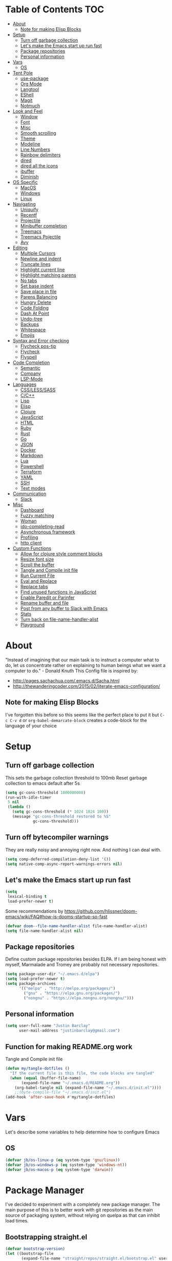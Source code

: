 [[./spacemacs.svg]]
* Table of Contents                                                      :TOC:
- [[#about][About]]
  - [[#note-for-making-elisp-blocks][Note for making Elisp Blocks]]
- [[#setup][Setup]]
  - [[#turn-off-garbage-collection][Turn off garbage collection]]
  - [[#lets-make-the-emacs-start-up-run-fast][Let's make the Emacs start up run fast]]
  - [[#package-repositories][Package repositories]]
  - [[#personal-information][Personal information]]
- [[#vars][Vars]]
  - [[#os][OS]]
- [[#tent-pole][Tent Pole]]
  - [[#use-package][use-package]]
  - [[#org-mode][Org Mode]]
  - [[#langtool][Langtool]]
  - [[#eshell][EShell]]
  - [[#magit][Magit]]
  - [[#notmuch][Notmuch]]
- [[#look-and-feel][Look and Feel]]
  - [[#window][Window]]
  - [[#font][Font]]
  - [[#misc][Misc]]
  - [[#smooth-scrolling][Smooth scrolling]]
  - [[#theme][Theme]]
  - [[#modeline][Modeline]]
  - [[#line-numbers][Line Numbers]]
  - [[#rainbow-delimiters][Rainbow delimiters]]
  - [[#dired][dired]]
  - [[#dired-all-the-icons][dired all the icons]]
  - [[#ibuffer][ibuffer]]
  - [[#diminish][Diminish]]
- [[#os-specific][OS Specific]]
  - [[#macos][MacOS]]
  - [[#windows][Windows]]
  - [[#linux][Linux]]
- [[#navigating][Navigating]]
  - [[#uniquify][Uniquify]]
  - [[#recentf][Recentf]]
  - [[#projectile][Projectile]]
  - [[#minibuffer-completion][Minibuffer completion]]
  - [[#treemacs][Treemacs]]
  - [[#treemacs-pojectile][Treemacs Pojectile]]
  - [[#avy][Avy]]
- [[#editing][Editing]]
  - [[#multiple-cursors][Multiple Cursors]]
  - [[#newline-and-indent][Newline and indent]]
  - [[#truncate-lines][Truncate lines]]
  - [[#highlight-current-line][Highlight current line]]
  - [[#highlight-matching-parens][Highlight matching parens]]
  - [[#no-tabs][No tabs]]
  - [[#set-base-indent][Set base indent]]
  - [[#save-place-in-file][Save place in file]]
  - [[#parens-balancing][Parens Balancing]]
  - [[#hungry-delete][Hungry Delete]]
  - [[#code-folding][Code Folding]]
  - [[#dash-at-point][Dash At Point]]
  - [[#undo-tree][Undo-tree]]
  - [[#backups][Backups]]
  - [[#whitespace][Whitespace]]
  - [[#emojis][Emojis]]
- [[#syntax-and-error-checking][Syntax and Error checking]]
  - [[#flycheck-pos-tip][Flycheck pos-tip]]
  - [[#flycheck][Flycheck]]
  - [[#flyspell][Flyspell]]
- [[#code-completion][Code Completion]]
  - [[#semantic][Semantic]]
  - [[#company][Company]]
  - [[#lsp-mode][LSP-Mode]]
- [[#languages][Languages]]
  - [[#csslesssass][CSS/LESS/SASS]]
  - [[#cc][C/C++]]
  - [[#lisp][Lisp]]
  - [[#elisp][Elisp]]
  - [[#clojure][Clojure]]
  - [[#javascript][JavaScript]]
  - [[#html][HTML]]
  - [[#ruby][Ruby]]
  - [[#rust][Rust]]
  - [[#go][Go]]
  - [[#json][JSON]]
  - [[#docker][Docker]]
  - [[#markdown][Markdown]]
  - [[#lua][Lua]]
  - [[#powershell][Powershell]]
  - [[#terraform][Terraform]]
  - [[#yaml][YAML]]
  - [[#ssh][SSH]]
  - [[#text-modes][Text modes]]
- [[#communication][Communication]]
  - [[#slack][Slack]]
- [[#misc-1][Misc]]
  - [[#dashboard][Dashboard]]
  - [[#fuzzy-matching][Fuzzy matching]]
  - [[#woman][Woman]]
  - [[#ido-completing-read][ido-completing-read]]
  - [[#asynchronous-framework][Asynchronous framework]]
  - [[#profiling][Profiling]]
  - [[#http-client][http client]]
- [[#custom-functions][Custom Functions]]
  - [[#allow-for-clojure-style-comment-blocks][Allow for clojure style comment blocks]]
  - [[#resize-font-size][Resize font size]]
  - [[#scroll-the-buffer][Scroll the buffer]]
  - [[#tangle-and-compile-init-file][Tangle and Compile init file]]
  - [[#run-current-file][Run Current File]]
  - [[#eval-and-replace][Eval and Replace]]
  - [[#replace-tabs][Replace tabs]]
  - [[#find-unused-functions-in-javascript][Find unused functions in JavaScript]]
  - [[#enable-paredit-or-parinfer][Enable Paredit or Parinfer]]
  - [[#rename-buffer-and-file][Rename buffer and file]]
  - [[#post-from-any-buffer-to-slack-with-emacs][Post from any buffer to Slack with Emacs]]
  - [[#stats][Stats]]
  - [[#turn-back-on-file-name-handler-alist][Turn back on file-name-handler-alist]]
  - [[#playground][Playground]]

* About
  "Instead of imagining that our main task is to instruct a computer what to do, let us concentrate rather on explaining to human beings what we want a computer to do." - Donald Knuth
  This Config file is inspired by:
  + [[http://pages.sachachua.com/.emacs.d/Sacha.html]] 
  + [[http://thewanderingcoder.com/2015/02/literate-emacs-configuration/]]
** Note for making Elisp Blocks
I've forgotten this before so this seems like the perfect place to put it but ~C-c C-v d~ or ~org-babel-demarcate-block~ creates a code-block for the language of your choice
* Setup
** Turn off garbage collection
This sets the garbage collection threshold to 100mb
Reset garbage collection to emacs default after 5s
#+BEGIN_SRC emacs-lisp :tangle early-init.el
  (setq gc-cons-threshold 1000000000)
  (run-with-idle-timer
   5 nil
   (lambda ()
     (setq gc-cons-threshold (* 1024 1024 100))
     (message "gc-cons-threshold restored to %S"
              gc-cons-threshold)))
#+END_SRC
** Turn off bytecompiler warnings
They are really noisy and annoying right now. And nothing I can deal with.
#+begin_src emacs-lisp
  (setq comp-deferred-compilation-deny-list '())
  (setq native-comp-async-report-warnings-errors nil)
#+end_src

** Let's make the Emacs start up run fast
#+BEGIN_SRC emacs-lisp
  (setq
   lexical-binding t
   load-prefer-newer t)
#+END_SRC

Some recommendations by https://github.com/hlissner/doom-emacs/wiki/FAQ#how-is-dooms-startup-so-fast
#+BEGIN_SRC emacs-lisp
(defvar doom--file-name-handler-alist file-name-handler-alist)
(setq file-name-handler-alist nil)
#+END_SRC

** Package repositories
Define custom package repositories besides ELPA. If I am being honest with myself, Marmalade and Tromey are probably not necessary repositories.

#+BEGIN_SRC emacs-lisp :tangle early-init.el
  (setq package-user-dir "~/.emacs.d/elpa")
  (setq load-prefer-newer t)
  (setq package-archives
        '(("melpa" . "http://melpa.org/packages/")
          ("gnu" . "https://elpa.gnu.org/packages/")
          ("nongnu" . "https://elpa.nongnu.org/nongnu/")))
#+END_SRC

** Personal information
#+BEGIN_SRC emacs-lisp
  (setq user-full-name "Justin Barclay"
        user-mail-address "justinbarclay@gmail.com")
#+END_SRC
** Function for making README.org work
Tangle and Compile init file
#+BEGIN_SRC emacs-lisp :tangle early-init.el
  (defun my/tangle-dotfiles ()
    "If the current file is this file, the code blocks are tangled"
    (when (equal (buffer-file-name)
		 (expand-file-name "~/.emacs.d/README.org"))
      (org-babel-tangle nil (expand-file-name "~/.emacs.d/init.el"))))
      ;;(byte-compile-file "~/.emacs.d/init.el")
  (add-hook 'after-save-hook #'my/tangle-dotfiles)
#+END_SRC

* Vars
Let's describe some variables to help determine how to configure Emacs
** OS
#+BEGIN_SRC emacs-lisp :tangle early-init.el
(defvar jb/os-linux-p (eq system-type 'gnu/linux))
(defvar jb/os-windows-p (eq system-type 'windows-nt))
(defvar jb/os-macos-p (eq system-type 'darwin))
#+END_SRC
* Package Manager
I've decided to experiment with a completely new package manager. The main purpose of this is to better work with git repositories as the main source of packaging system, without relying on quelpa as that can inhibit load times.

** Bootstrapping straight.el
#+BEGIN_SRC emacs-lisp
  (defvar bootstrap-version)
  (let ((bootstrap-file
         (expand-file-name "straight/repos/straight.el/bootstrap.el" user-emacs-directory))
        (bootstrap-version 5))
    (unless (file-exists-p bootstrap-file)
      (with-current-buffer
          (url-retrieve-synchronously
           "https://raw.githubusercontent.com/raxod502/straight.el/develop/install.el"
           'silent 'inhibit-cookies)
        (goto-char (point-max))
        (eval-print-last-sexp)))
    (load bootstrap-file nil 'nomessage))
#+END_SRC
** Customize Straight
#+BEGIN_SRC emacs-lisp :tangle no
  (setq straight-use-package-by-default t)
#+END_SRC


* Tent Pole
For big emacs packages, that help define the experience of Emacs itself
** use-package
I use Jon Wiegley's [[https://github.com/jwiegley/use-package][use-package]] for dependency management.
Let's bootstrap use-package so it can download everything else as we need it.
*** Don't byte compile init file
Boot strap use-package. Because we're running package initalize ourselves, we can turn it off when emacs wants to run it later in the startup process
#+BEGIN_SRC emacs-lisp :tangle no
  (setq package-enable-at-startup nil
        package--init-file-ensured t)

  (when (require 'use-package nil 'noerror)
    (package-refresh-contents)
    (package-install 'use-package))
#+END_SRC

*** Generate reports based on use-package
#+BEGIN_SRC emacs-lisp 
(setq use-package-compute-statistics t)
(setq use-package-minimum-reported-time 0.01)
#+END_SRC

*** Performance improvements
If we're boot strapping a fresh Emacs install, we should have use-package cloned into site-lisp and be able to load it from there
#+BEGIN_SRC emacs-lisp
  (progn ;'use-package
    (add-to-list 'load-path "~/.emacs.d/site-lisp/use-package")
    (require 'use-package)
    (setq use-package-always-ensure t)
    (setq use-package-verbose nil)
    (setq use-package-always-defer t)
    (setq use-package-enable-imenu-support t))


  (use-package diminish)                ;; if you use :diminish
  (use-package bind-key)                ;; if you use any :bind variant
#+END_SRC
*** Using use-package
The plan is to use a copious amount of deferral to speed up emacs boot time.
+ Use the :init keyword to execute code before a package is loaded. It accepts one or more forms, up until the next keyword
+ :config can be used to execute code after a package is loaded.
+ The :ensure keyword causes the package(s) to be installed automatically if not already present on your system (set (setq use-package-always-ensure t))
+ You can override package deferral with the :demand keyword. Thus, even if you use :bind, using :demand will force loading to occur immediately and not establish an autoload for the bound key.
+ In almost all cases you don't need to manually specify :defer t. This is implied whenever :bind or :mode or :interpreter is used.
*** Make sure gpg-keys are up to date
#+BEGIN_SRC emacs-lisp
(use-package gnu-elpa-keyring-update)
#+END_SRC

*** Debugging
The :disabled keyword can turn off a module you're having difficulties with, or stop loading something you're not using at the present time:
#+BEGIN_SRC emacs-lisp :tangle no
  (use-package ess-site
    :disabled
    :commands R)
#+END_SRC
When byte-compiling your .emacs file, disabled declarations are omitted from the output entirely, to accelerate startup times.
*** Benchmark-init
This is hidden here to load right after we have use-package to be able to benchmark startup
#+BEGIN_SRC emacs-lisp :tangle no
  (use-package benchmark-init
    :demand t
    :init
    (benchmark-init/activate)
    :config
    ;; To disable collection of benchmark data after init is done.
    (add-hook 'window-setup-hook 'benchmark-init/deactivate))
#+END_SRC
** Org Mode
Org config used from https://github.com/zamansky/dotemacs/commit/0d1f8ad89ab3e69cb9320811c5ec63409880eadd
*** Org
#+BEGIN_SRC emacs-lisp
  (use-package org
    :ensure nil
    :bind
    (("C-c a" . org-agenda)
     ("C-c c" . org-capture)
     ("C-c C-v C-c" . jb/org-clear-results))
    :init
    (progn
      (setq org-src-tab-acts-natively nil)
      (global-unset-key "\C-c\C-v\C-c")
      (defun jb/org-narrow-to-parent ()
        "Narrow buffer to the current subtree."
        (interactive)
        (widen)
        (org-up-element)
        (save-excursion
          (save-match-data
            (org-with-limited-levels
             (narrow-to-region
              (progn
                (org-back-to-heading t) (point))
              (progn (org-end-of-subtree t t)
                     (when (and (org-at-heading-p) (not (eobp))) (backward-char 1))
                     (point)))))))
      (defun jb/org-clear-results ()
        (interactive)
        (org-babel-remove-result-one-or-many 't))
      (defun run-org-block ()
        (interactive)
        (save-excursion
          (goto-char
           (org-babel-find-named-block
            (completing-read "Code Block: " (org-babel-src-block-names))))
          (org-babel-execute-src-block-maybe)))
      (setq global-company-modes '(not org-mode)))
    :config
    (progn
      (setq truncate-lines nil
            org-startup-truncated nil
            word-wrap t)      
      (setq org-agenda-files (list (concat org-directory "/personal/calendar.org")
                                   (concat org-directory "/work/calendar.org")
                                   (concat org-directory "/personal/tasks.org")
                                   (concat org-directory "/work/tasks.org")))
      (org-babel-do-load-languages 'org-babel-load-languages
                                   '((shell . t)
                                     (dot . t)
                                     (js . t)
                                     (sql . t)
                                     (python . t)
                                     (ruby . t)))
      (setq org-todo-keywords
            '((sequence "TODO(t)" "INPROGRESS(i)" "|" "DONE(d)")
              ("WAITING(w@/!)" "HOLD(h@/!)" "|" "CANCELLED(c@/!)" "PHONE" "MEETING"))

            org-todo-keyword-faces
            '(("TODO" :foreground "red" :weight regular)
              ("INPROGRESS" :foreground "blue" :weight regular)
              ("DONE" :foreground "forest green" :weight regular)
              ("WAITING" :foreground "orange" :weight regular)
              ("BLOCKED" :foreground "magenta" :weight regular)
              ("CANCELLED" :foreground "forest green" :weight regular))
            )
      (setq org-log-into-drawer t)

      (setq org-default-notes-file (concat org-directory "/notes.org")
            org-export-html-postamble nil
            org-hide-leading-stars t
            org-startup-folded 'overview
            org-startup-indented t)))
    #+END_SRC

*** Org Contrib
#+begin_src emacs-lisp
  (use-package org-contrib
  :after org)
#+end_src

*** Org-bullets
#+BEGIN_SRC emacs-lisp
  (use-package org-bullets
    :init
    (add-hook 'org-mode-hook (lambda () (org-bullets-mode 1))))
#+END_SRC
*** org-pdftools
Before we can install org-pdftools, we need to install pdf-tools
#+BEGIN_SRC emacs-lisp :tangle no
(use-package pdf-tools)
#+END_SRC

Now that we have that installed we can pull in org-pdftools from github
#+BEGIN_SRC emacs-lisp :tangle no
(use-package org-pdftools
   :ensure nil
   :quelpa ((org-pdftools
             :fetcher git
             :url "https://github.com/fuxialexander/org-pdftools.git"
             :upgrade nil)))
#+END_SRC

*** Ob-Restclient
#+BEGIN_SRC emacs-lisp
  (use-package ob-restclient
    :config
    (org-babel-do-load-languages
     'org-babel-load-languages
     '((restclient . t))))
#+END_SRC
*** Org-toc
After the installation, every time you’ll be saving an org file, the first headline with a :TOC: tag will be updated with the current table of contents.

To add a TOC tag, you can use the command org-set-tags-command (C-c C-q).

In addition to the simple :TOC: tag, you can also use the following tag formats:

    :TOC_2: - sets the max depth of the headlines in the table of contents to 2 (the default)
    :TOC_2_gh: - sets the max depth as in above and also uses the GitHub-style hrefs in the table of contents (this style is default). The other supported href style is ‘org’, which is the default org style.

You can also use @ as separator, instead of _.
#+BEGIN_SRC emacs-lisp
  (use-package toc-org
    :hook (org-mode-hook . toc-org-enable))
#+END_SRC
*** SVG Tag Mode
#+begin_src emacs-lisp :tangle no
  (use-package svg-tag-mode
    :straight (svg-tag-mode :type git
                            :host github
                            :branch main
                            :repo "rougier/svg-tag-mode"))
#+end_src

*** Org-re-reveal
Creating presentation using org mode and the web
#+BEGIN_SRC emacs-lisp
  (use-package org-re-reveal)
#+END_SRC
*** Org-tree-slide
A presentation mode directly in Emacs and Org Mode
#+BEGIN_SRC emacs-lisp
  (use-package org-tree-slide
    :config
    (progn
      (org-tree-slide-presentation-profile)
      (setq org-tree-slide-slide-in-effect nil
            org-tree-slide-skip-done nil
            org-tree-slide-header nil)))

#+END_SRC

*** Custom Org Functions
These functions expand on the abilities of org-babel and ob-restclient mode and
as such need both of these modes loaded before they'll work.
#+BEGIN_SRC emacs-lisp
  ;; generated-curl-command is used to communicate state across several function calls
  (setq generated-curl-command nil)

  (defvar org-babel-default-header-args:restclient-curl
    `((:results . "raw"))
    "Default arguments for evaluating a restclient block.")

  ;; Lambda function reified to a named function, stolen from restclient
  (defun gen-restclient-curl-command (method url headers entity)
    (let ((header-args
           (apply 'append
                  (mapcar (lambda (header)
                            (list "-H" (format "%s: %s" (car header) (cdr header))))
                          headers))))
      (setq generated-curl-command
            (concat
             "#+BEGIN_SRC sh\n"
             "curl "
             (mapconcat 'shell-quote-argument
                        (append '("-i")
                                header-args
                                (list (concat "-X" method))
                                (list url)
                                (when (> (string-width entity) 0)
                                  (list "-d" entity)))
                        " ")
             "\n#+END_SRC"))))

  (defun org-babel-execute:restclient-curl (body params)
    "Execute a block of Restclient code to generate a curl command with org-babel.
  This function is called by `org-babel-execute-src-block'"
    (message "executing Restclient source code block")
    (with-temp-buffer
      (let ((results-buffer (current-buffer))
            (restclient-same-buffer-response t)
            (restclient-same-buffer-response-name (buffer-name))
            (display-buffer-alist
             (cons
              '("\\*temp\\*" display-buffer-no-window (allow-no-window . t))
              display-buffer-alist)))

        (insert (buffer-name))
        (with-temp-buffer
          (dolist (p params)
            (let ((key (car p))
                  (value (cdr p)))
              (when (eql key :var)
                (insert (format ":%s = %s\n" (car value) (cdr value))))))
          (insert body)
          (goto-char (point-min))
          (delete-trailing-whitespace)
          (goto-char (point-min))
          (restclient-http-parse-current-and-do 'gen-restclient-curl-command))
        generated-curl-command)))

  ;; Make it easy to interactively generate curl commands
  (defun jb/gen-curl-command ()
    (interactive)
    (let ((info (org-babel-get-src-block-info)))
      (if (equalp "restclient" (car info))
          (org-babel-execute-src-block t (cons "restclient-curl"
                                               (cdr info)))
          (message "I'm sorry, I can only generate curl commands for a restclient block."))))
#+END_SRC
*** Organize your life
This section includes tooling for organizing ones work or personal life. Generally the tools and setup is pretty straight forward but should that not be the case I'll add more details about the purpose and how to use.
**** Org Agenda customizations
#+BEGIN_SRC emacs-lisp
  (use-package org-agenda
    :ensure nil
    :init
    (defun air-org-skip-subtree-if-priority (priority)
      "Skip an agenda subtree if it has a priority of PRIORITY.

  PRIORITY may be one of the characters ?A, ?B, or ?C."
      (let ((subtree-end (save-excursion (org-end-of-subtree t)))
            (pri-value (* 1000 (- org-lowest-priority priority)))
            (pri-current (org-get-priority (thing-at-point 'line t))))
        (if (= pri-value pri-current)
            subtree-end
          nil)))
    (setq initial-buffer-choice (lambda () (org-agenda nil "d")
                                  (buffer-find "*Org Agenda*")))
    (setq org-agenda-window-setup 'only-window
          org-agenda-custom-commands
          '(("d" "Today"
             ((tags-todo "SCHEDULED<\"<+1d>\"&PRIORITY=\"A\"" ;Priority tasks available to do today
                         ((org-agenda-skip-function
                           '(org-agenda-skip-entry-if 'todo 'done))
                          (org-agenda-overriding-header "High-priority unfinished tasks:")))
              (agenda "" ((org-agenda-span 'day)
                          (org-scheduled-delay-days -14)
                          (org-agenda-overriding-header "Schedule")))
              (tags-todo "SCHEDULED<\"<+1d>\"" ;All tasks available today
                         ((org-agenda-skip-function
                           '(or (org-agenda-skip-entry-if 'done)
                                (air-org-skip-subtree-if-priority ?A)))
                          (org-agenda-overriding-header "Tasks:"))))))))
#+END_SRC
***** elegant-agenda-mode
#+begin_src emacs-lisp
  (use-package elegant-agenda-mode  
    :hook '(org-agenda-mode . elegant-agenda-mode))
#+end_src

**** org-alert
Have alerts pop up from your org agenda
#+BEGIN_SRC emacs-lisp
(use-package org-alert)
#+END_SRC

**** DOCT
Declarative Org Capture Templates
#+BEGIN_SRC emacs-lisp
    (use-package doct
      :commands (doct)
      :init (setq org-capture-templates
                  (doct '(("Personal" :keys "p" :children
                           (("Todo"   :keys "t"
                             :template ("* TODO %^{Description}"
                                        "SCHEDULED: %U")
                             :headline "Tasks" :file "~/org/personal/tasks.org")
                            ("Notes"  :keys "n"
                             :template ("* %^{Description}"
                                        ":PROPERTIES:"
                                        ":Created: %U"
                                        ":END:")
                             :headline "Notes" :file "~/org/personal/tasks.org")
                            ("Appointment"  :keys "a"
                             :template ("* %^{Description}"
                                        "SCHEDULED: %T"
                                        ":PROPERTIES:"                                    
                                        ":calendar-id: justincbarclay@gmail.com"
                                        ":END:")
                             :file "~/org/personal/calendar.org")
                            ("Emails" :keys "e"
                             :template "* TODO [#A] Reply: %a :@home:"
                             :headline "Emails" :file "~/org/personal/tasks.org")))

                          ("Work"    :keys "w"
                           :children
                           (("Todo"  :keys "t"
                             :template ("* TODO %^{Description}"
                                        ":PROPERTIES:"
                                        ":Scheduled: %U"
                                        ":END:")
                             :headline "Tasks" :file "~/org/work/tasks.org")
                            ("Notes"  :keys "n"
                             :template ("* %^{Description}"
                                        ":PROPERTIES:"
                                        ":Created: %U"
                                        ":END:")
                             :headline "Notes" :file "~/org/work/tasks.org")
                            ("Emails" :keys "e"
                             :template "* TODO [#A] Reply: %a :@work:"
                             :headline "Emails" :file "~/org/work/tasks.org")
                            ("Trello" :keys "r"
                             :template ("* TODO [#B] %a " "SCHEDULED: %U")
                             :headline "Tasks" :file "~/org/work/tasks.org")
                            ("Appointment"  :keys "a"
                             :template ("* %^{Description}"
                                        "SCHEDULED: %T"
                                        ":PROPERTIES:"                                      
                                        ":calendar-id: justin.barclay@tidalmigrations.com"
                                        ":END:")
                             :file "~/org/work/calendar.org")))))))
#+END_SRC

**** Org-trello
#+BEGIN_SRC emacs-lisp
  (use-package org-trello
    :commands (org-trello-sync-buffer org-trello-sync-card)
    :init
    (defun org-trello-pull-buffer ()
       "Synchronize current buffer from trello."
       (interactive)
       (org-trello-sync-buffer 'from))
    (defun org-trello-pull-card ()
       "Synchronize card at point from trello."
       (interactive)
       (org-trello-sync-card 'from)))
#+END_SRC

**** Org-gcal
#+BEGIN_SRC emacs-lisp
  (use-package org-gcal
    :init
    (setq org-gcal-client-id (getenv "CALENDAR_CLIENT_ID")
          org-gcal-client-secret (getenv "CALENDAR_CLIENT_SECRET")
          org-gcal-file-alist '(("justincbarclay@gmail.com" . "~/org/personal/calendar.org")
                                ("justin.barclay@tidalmigrations.com" . "~/org/work/calendar.org"))))
#+END_SRC
**** Org Fancy Priorities
Change priority cookies from alphanumeric cookies into symbols and explicitly colours them
#+BEGIN_SRC emacs-lisp
  (use-package org-fancy-priorities
    :ensure t
    :hook 
    (org-mode . org-fancy-priorities-mode)
    :config
    '((?A :foreground "red" )
      (?B :foreground "orange")
      (?C :foreground "blue"))
    (setq org-fancy-priorities-list '("⚡" "⬆" "⬇" "☕")))
#+END_SRC

** Grammarly
#+begin_src emacs-lisp
(use-package flycheck-grammarly)
#+end_src

** Langtool
#+BEGIN_SRC emacs-lisp
  (use-package langtool
    :init
    (setq langtool-default-language "en-US")
    (setq langtool-bin "/usr/sbin/languagetool"))
#+END_SRC

** EShell
#+BEGIN_SRC emacs-lisp
(use-package eshell
  :ensure nil
  :init
  (add-hook 'eshell-mode-hook
                   #'company-mode)
  :config
  (progn
    (eval-after-load 'esh-opt
      '(progn
         (require 'em-prompt)
         (require 'em-term)
         (require 'em-cmpl)
         (setenv "PAGER" "cat")
         (add-to-list 'eshell-visual-commands "ssh")
         (add-to-list 'eshell-visual-commands "htop")
         (add-to-list 'eshell-visual-commands "top")
         (add-to-list 'eshell-visual-commands "tail")
         (add-to-list 'eshell-visual-commands "vim")
         (add-to-list 'eshell-visual-commands "bower")
         (add-to-list 'eshell-visual-commands "npm")

         (add-to-list 'eshell-command-completions-alist
                      '("gunzip" "gz\\'"))
         (add-to-list 'eshell-command-completions-alist
                      '("tar" "\\(\\.tar|\\.tgz\\|\\.tar\\.gz\\)\\'"))))))
#+END_SRC
** Magit
#+BEGIN_SRC emacs-lisp
  ;; Magit is an Emacs interface to Git.
  ;; (It's awesome)
  ;; https://github.com/magit/magit
  (use-package magit
    :commands magit-get-top-dir
    :bind (("C-c g" . magit-status)
           ("C-c C-g l" . magit-file-log))
    :init
    (progn
      ;; magit extensions

      ;; make magit status go full-screen but remember previous window
      ;; settings
      ;; from: http://whattheemacsd.com/setup-magit.el-01.html
      (defadvice magit-status (around magit-fullscreen activate)
        (window-configuration-to-register :magit-fullscreen)
        ad-do-it
        (delete-other-windows))

      ;; Close popup when commiting - this stops the commit window
      ;; hanging around
      ;; From: http://git.io/rPBE0Q
      (defadvice git-commit-commit (after delete-window activate)
        (delete-window))

      (defadvice git-commit-abort (after delete-window activate)
        (delete-window))

      ;; these two force a new line to be inserted into a commit window,
      ;; which stops the invalid style showing up.
      ;; From: http://git.io/rPBE0Q
      (defun magit-commit-mode-init ()
        (when (looking-at "\n")
          (open-line 1)))

      (add-hook 'git-commit-mode-hook 'magit-commit-mode-init))
    :config
    (progn
      ;; restore previously hidden windows
          ;; major mode for editing `git rebase -i`
      (defadvice magit-quit-window (around magit-restore-screen activate)
        (let ((current-mode major-mode))
          ad-do-it
          ;; we only want to jump to register when the last seen buffer
          ;; was a magit-status buffer.
          (when (eq 'magit-status-mode current-mode)
            (jump-to-register :magit-fullscreen))))

      (defun magit-maybe-commit (&optional show-options)
        "Runs magit-commit unless prefix is passed"
        (interactive "P")
        (if show-options
            (magit-key-mode-popup-committing)
          (magit-commit)))
      (define-key magit-mode-map "c" 'magit-maybe-commit)

      ;; Customizing transients
      ;; This gives us the option to override local branch
      (transient-insert-suffix 'magit-pull "-r" '("-f" "Overwrite local branch" "--force"))
      ;; magit settings
      (setq
       ;; don't put "origin-" in front of new branch names by default
       magit-default-tracking-name-function 'magit-default-tracking-name-branch-only
       ;; open magit status in same window as current buffer
       magit-status-buffer-switch-function 'switch-to-buffer
       ;; highlight word/letter changes in hunk diffs
       magit-diff-refine-hunk t
       ;; ask me if I want to include a revision when rewriting
       magit-rewrite-inclusive 'ask
       ;; ask me to save buffers
       magit-save-some-buffers nil
       ;; pop the process buffer if we're taking a while to complete
       magit-process-popup-time 10
       ;; ask me if I want a tracking upstream
       magit-set-upstream-on-push 'askifnotset))
    )
#+END_SRC
*** Magit blame
#+BEGIN_SRC emacs-lisp :tangle no
(use-package magit-blame
  :ensure nil
  :bind ("C-c C-g b" . magit-blame-mode))
#+END_SRC
*** Magit forges
#+BEGIN_SRC emacs-lisp
  (use-package forge
    :after magit
    :init
    (setq gnutls-algorithm-priority "NORMAL:-VERS-TLS1.3"))
#+END_SRC

** Notmuch
#+BEGIN_SRC emacs-lisp
  (use-package notmuch
    :commands notmuch-poll-async
    :bind (:map notmuch-common-keymap ("G" . notmuch-poll-async-with-refresh))
    :config
    (defun notmuch-new-sentinel (proc msg)
      (let ((buffer (process-buffer proc))
            (status (process-status proc)))
        (when (memq status '(exit signal))
          (kill-buffer buffer)
          (when (eq status 'signal)
            (error "Notmuch: poll script `%s' failed!" notmuch-poll-script))
          (when (eq status 'exit)
            (message "Polling mail...done"))
          (when notmuch-refresh-buffer
            (with-current-buffer notmuch-refresh-buffer
              (notmuch-refresh-this-buffer)
              (setq notmuch-refresh-buffer nil))))))
    (defun notmuch-poll-async-with-refresh ()
      (interactive)
      (setq notmuch-refresh-buffer (current-buffer))
      (notmuch-poll-async))
    (defun notmuch-poll-async ()
      (interactive)
      (message "Polling mail...")
      (notmuch-start-notmuch
       "poll"
       "*notmuch-new*"
       #'notmuch-new-sentinel
       "new"))
    (setq message-sendmail-f-is-evil t
          sendmail-program "msmtp"
          message-sendmail-extra-arguments '("--read-envelope-from")
          send-mail-function 'sendmail-send-it)

    (setq notmuch-saved-searches       
          '((:name "work/inbox" :query "tag:inbox AND to:tidalmigrations.com")
            (:name "work/unread" :query "tag:inbox AND tag:unread AND to:tidalmigrations.com")
            (:name "personal/inbox" :query "tag:inbox AND to:gmail.com")
            (:name "personal/unread" :query "tag:inbox AND tag:unread AND to:gmail.com")
            (:name "personal/unreplied" :query "tag:sent from:justincbarclay@gmail.com date:yesterday.. not thread:\"{to:justincbarclay@gmail.com}\"")
            (:name "personal/replied" :query "tag:sent from:justincbarclay@gmail.com date:yesterday.. thread:\"{to:justincbarclay@gmail.com}\"")
            (:name "personal/recently-sent" :query "tag:sent date:yesterday..")))
    (require 'ol-notmuch))
#+END_SRC

* Look and Feel
** Window
*** Natural colouring from emacs chrome
#+BEGIN_SRC emacs-lisp :tangle early-init.el
  (when jb/os-macos-p
    (setq default-frame-alist '((ns-appearance . dark) (ns-transparent-titlebar . t) (ns-appearance . 'nil))))
#+END_SRC

*** Remove toolbar
#+BEGIN_SRC emacs-lisp :tangle early-init.el
(tool-bar-mode -1)
#+END_SRC
*** Remove title-bar
Remove title bar but allow resizing of frame
#+BEGIN_SRC emacs-lisp :tangle early-init.el
  (when jb/os-linux-p)
      ;; (add-to-list 'default-frame-alist '(internal-border-width . 5))
      ;; (add-to-list 'default-frame-alist '(drag-internal-border . 1)))
      ;;(add-to-list 'default-frame-alist '(undecorated . t)))

#+END_SRC
*** Remove menu-bar
#+BEGIN_SRC emacs-lisp :tangle early-init.el
  (menu-bar-mode -1)
#+END_SRC
*** Emacs should take focus when it launches
#+BEGIN_SRC emacs-lisp :tangle early-init.el
  (when (display-graphic-p) ; Start full screen
    (add-to-list 'default-frame-alist '(fullscreen . t))
    (x-focus-frame nil))
#+END_SRC

*** Don't show native OS scroll bars for buffers because they're redundant
#+BEGIN_SRC emacs-lisp :tangle early-init.el
(when (fboundp 'scroll-bar-mode)
  (scroll-bar-mode -1))
#+END_SRC

*** Formatting window title
#+BEGIN_SRC emacs-lisp :tangle early-init.el
(setq-default frame-title-format "%b (%f)")
#+END_SRC
** Font
I'm a big fan of the Cascadia font from Microsoft lately. It's looks pretty good and has great ligature support.
#+BEGIN_SRC emacs-lisp :tangle early-init.el
  (set-face-attribute 'default nil
                      :family "CaskaydiaCove Nerd Font Mono" :height 160 :weight 'normal)
#+END_SRC

*** Ligatures

Ok we know our font supports ligatures, let's set that up. Right now, ligature.el is not on MELPA/ELPA so we need to use straight to download this for us.
#+BEGIN_SRC emacs-lisp :tangle no
  (use-package ligature
    :straight (ligature :type git :host github :repo "mickeynp/ligature.el")
    :defer 10
    :init (ligature-generate-ligatures)
    :config
     ;; Enable the "www" ligature in every possible major mode
    (ligature-set-ligatures 't '("www"))
    ;; Enable traditional ligature support in eww-mode, if the
    ;; `variable-pitch' face supports it
    (ligature-set-ligatures 'eww-mode '("ff" "fi" "ffi"))
    ;; Enable all Cascadia Code ligatures in programming modes
    (ligature-set-ligatures 'prog-mode '("|||>" "<|||" "<==>" "<!--" "####" "~~>" "***" "||=" "||>"
                                         ":::" "::=" "=:=" "===" "==>" "=!=" "=>>" "=<<" "=/=" "!=="
                                         "!!." ">=>" ">>=" ">>>" ">>-" ">->" "->>" "-->" "---" "-<<"
                                         "<~~" "<~>" "<*>" "<||" "<|>" "<$>" "<==" "<=>" "<=<" "<->"
                                         "<--" "<-<" "<<=" "<<-" "<<<" "<+>" "</>" "###" "#_(" "..<"
                                         "..." "+++" "/==" "///" "_|_" "www" "&&" "^=" "~~" "~@" "~="
                                         "~>" "~-" "**" "*>" "*/" "||" "|}" "|]" "|=" "|>" "|-" "{|"
                                         "[|" "]#" "::" ":=" ":>" ":<" "$>" "==" "=>" "!=" "!!" ">:"
                                         ">=" ">>" ">-" "-~" "-|" "->" "--" "-<" "<~" "<*" "<|" "<:"
                                         "<$" "<=" "<>" "<-" "<<" "<+" "</" "#{" "#[" "#:" "#=" "#!"
                                         "##" "#(" "#?" "#_" "%%" ".=" ".-" ".." ".?" "+>" "++" "?:"
                                         "?=" "?." "??" ";;" "/*" "/=" "/>" "//" "__" "~~" "(*" "*)"
                                         "\\" "://"))
    ;; Enables ligature checks globally in all buffers. You can also do it
    ;; per mode with `ligature-mode'.
    (global-ligature-mode t))
#+END_SRC

Lets improve our mapping for unicode-fonts
#+BEGIN_SRC emacs-lisp :tangle no
(use-package unicode-fonts
   :defer 60
   :config
   (unicode-fonts-setup))
#+END_SRC

*** Emojis
We can not place this in early-init because it requires the GUI to be initialized
#+BEGIN_SRC emacs-lisp
  (cond
   (jb/os-macos-p
    (progn
      (set-fontset-font "fontset-default" 'symbol "Apple Color Emoji" nil 'prepend)
      (set-fontset-font "fontset-default" 'emoji "Apple Color Emoji" nil 'prepend)))
   ((or jb/os-linux-p
        jb/os-windows-p)
    (progn
      (set-fontset-font "fontset-default" 'symbol "Segoe UI Emoji" nil 'prepend)
      (set-fontset-font "fontset-default" 'emoji "Segoe UI Emoji" nil 'prepend)))
   nil)
#+END_SRC

Now, we want to be able to select emojis. I'd prefer to use the built in emoji selector from the OS but sadly, that is not working for me with X410. I would like to add the emoji selector _here_ in my config, but company is instantiated way down *there*. Instead, I just have a nice link for you [[id:bf963728-dc93-448a-a52e-0cc91d962bcb][Code Completion/company-emoji]].

** Misc
Don't pop up font menu
#+BEGIN_SRC emacs-lisp 
  (global-set-key (kbd "s-t") '(lambda () (interactive)))
#+END_SRC

No cursor blinking, it's distracting
#+BEGIN_SRC emacs-lisp
(blink-cursor-mode 0)
#+END_SRC

#+BEGIN_SRC emacs-lisp :tangle early-init.el
  ;; These settings relate to how emacs interacts with your operating system
  (setq ;; makes killing/yanking interact with the clipboard
   select-enable-clipboard t

   ;; I'm actually not sure what this does but it's recommended?
   select-enable-primary t

   ;; Save clipboard strings into kill ring before replacing them.
   ;; When one selects something in another program to paste it into Emacs,
   ;; but kills something in Emacs before actually pasting it,
   ;; this selection is gone unless this variable is non-nil
   save-interprogram-paste-before-kill t

   ;; Shows all options when running apropos. For more info,
   ;; https://www.gnu.org/software/emacs/manual/html_node/emacs/Apropos.html
   apropos-do-all t

   ;; Mouse yank commands yank at point instead of at click.
   mouse-yank-at-point t)
#+END_SRC

My name isn't "Tinker", so I don't need a bell.
#+BEGIN_SRC emacs-lisp :tangle early-init.el
(setq ring-bell-function 'ignore)
#+END_SRC

#+BEGIN_SRC emacs-lisp :tangle early-init.el
;; Changes all yes/no questions to y/n type
(fset 'yes-or-no-p 'y-or-n-p)

;; shell scripts
(setq-default sh-basic-offset 2)
(setq-default sh-indentation 2)

;; No need for ~ files when editing
(setq create-lockfiles nil)

;; Go straight to scratch buffer on startup
(setq inhibit-startup-message t)
#+END_SRC

If we're running Emacs 27, we can help improve parsing and turning Bidirectional Parentheses Algorithm.

Note:
Disabling the BPA makes redisplay faster, but might produce incorrect
display reordering of bidirectional text with embedded parentheses
#+BEGIN_SRC emacs-lisp :tangle early-init.el
(setq bidi-inhibit-bpa t)
#+END_SRC

Increase the size of read-process-output-max from default of 4k to 1Mb
#+BEGIN_SRC emacs-lisp :tangle early-init.el
(setq read-process-output-max (* 1024 1024)) ;; 1mb
#+END_SRC


** Smooth scrolling
#+BEGIN_SRC emacs-lisp :tangle no
(use-package smooth-scroll
  :config
  (smooth-scroll-mode 1)
  (setq smooth-scroll/vscroll-step-size 5))
#+END_SRC

** Theme
*** Elegant Emacs
#+begin_src emacs-lisp :tangle no
  (use-package elegant-emacs-light
    :straight (elegant-emacs-light :type git :host github :repo "rougier/elegant-emacs"))
#+end_src

*** Dracula
Let's use Doom's version instead
#+BEGIN_SRC emacs-lisp
  (use-package doom-themes 
    :init
    (load-theme 'doom-outrun-electric t)
    ;; When using doom-themes region is a much better colour for highlighting current line
    (defface custom-hl-line
      '((t (:inherit region :background "#2d2844")))
      "Customized HL line face")
    (setq hl-line-face 'custom-hl-line))
#+END_SRC

** Modeline
*** all-the-icons
#+BEGIN_SRC emacs-lisp
(use-package all-the-icons)
#+END_SRC
*** Doom-modeline
#+BEGIN_SRC emacs-lisp
  (use-package doom-modeline
    :hook (after-init . doom-modeline-mode)
    :init
    (progn
      (setq doom-modeline-buffer-file-name-style 'relative-to-project)
      ;;(setq doom-modeline-github nil)
      (custom-set-faces '(doom-modeline-eyebrowse ((t (:background "#cb619e"
                                                                   :inherit 'mode-line))))
                        '(doom-modeline-inactive-bar ((t (:background "#cb619e" :inherit 'mode-line))))
                        '(doom-modeline-bar ((t (:background "#cb619e" :inherit 'mode-line)))))))
#+END_SRC

** Line Numbers
As of Emacs 26.0 we have native, perfomant, support for line numbers
#+BEGIN_SRC emacs-lisp :tangle early-init.el
(global-display-line-numbers-mode)
(set-default 'display-line-numbers-type 't)
(setq display-line-numbers-current-absolute t)
#+END_SRC

** Rainbow delimiters
#+BEGIN_SRC emacs-lisp :tangle no
  (use-package rainbow-delimiters
    :hook (prog-mode . rainbow-delimiters-mode)
    :config
     (custom-set-faces 
      '(rainbow-delimiters-depth-0-face ((t (:foreground "saddle brown"))))
      '(rainbow-delimiters-depth-1-face ((t (:foreground "dark orange"))))
      '(rainbow-delimiters-depth-2-face ((t (:foreground "deep pink"))))
      '(rainbow-delimiters-depth-3-face ((t (:foreground "chartreuse"))))
      '(rainbow-delimiters-depth-4-face ((t (:foreground "deep sky blue"))))
      '(rainbow-delimiters-depth-5-face ((t (:foreground "yellow"))))
      '(rainbow-delimiters-depth-6-face ((t (:foreground "orchid"))))
      '(rainbow-delimiters-depth-7-face ((t (:foreground "spring green"))))
      '(rainbow-delimiters-depth-8-face ((t (:foreground "sienna1"))))
      '(rainbow-delimiters-unmatched-face ((t (:foreground "black"))))))
#+END_SRC
** dired
#+BEGIN_SRC emacs-lisp :tangle no
  (use-package dired
      :ensure nil
    :bind (:map dired-mode-map
                ("RET" . dired-find-alternate-file)
                ("a" . dired-find-file)))
#+END_SRC
** dired all the icons
#+BEGIN_SRC emacs-lisp :tangle no
  (use-package all-the-icons-dired
    :hook (dired-mode . all-the-icons-dired-mode))
#+END_SRC

** Dirvish
#+begin_src emacs-lisp
  (use-package dirvish
    :init
    (dirvish-override-dired-mode)
    :custom
    ;; Go back home? Just press `bh'
    (dirvish-bookmark-entries
     '(("h" "~/" "Home")
       ("m" "~/dev/tidal/application-inventory/" "MMP")
       ("t" "~/dev/tidal/tidal-wave" "Tidal Wave")))
    ;; (dirvish-header-line-format '(:left (path) :right (free-space)))
    (dirvish-mode-line-format ; it's ok to place string inside
     '(:left (sort file-time " " file-size symlink) :right (omit yank index)))
    ;; Don't worry, Dirvish is still performant even you enable all these attributes
    (dirvish-attributes '(all-the-icons file-size collapse subtree-state vc-state git-msg))
    ;; Maybe the icons are too big to your eyes
    ;; (dirvish-all-the-icons-height 0.8)
    ;; In case you want the details at startup like `dired'
    ;; (dirvish-hide-details nil)
    :config
    (dirvish-peek-mode)
    ;; Dired options are respected except a few exceptions, see *In relation to Dired* section above
    (setq dired-dwim-target t)
    (setq delete-by-moving-to-trash t)
    ;; Enable mouse drag-and-drop files to other applications
    (setq dired-mouse-drag-files t)                   ; added in Emacs 29
    (setq mouse-drag-and-drop-region-cross-program t) ; added in Emacs 29
    ;; Make sure to use the long name of flags when exists
    ;; eg. use "--almost-all" instead of "-A"
    ;; Otherwise some commands won't work properly
    (setq dired-listing-switches
          "-l --almost-all --human-readable --time-style=long-iso --group-directories-first --no-group")
    :bind
    ;; Bind `dirvish|dirvish-side|dirvish-dwim' as you see fit
    (("C-c f" . dirvish)
     ;; Dirvish has all the keybindings (except `dired-summary') in `dired-mode-map' already
     :map dirvish-mode-map
     ("b"   . dirvish-bookmark-jump)
     ("f"   . dirvish-file-info-menu)
     ("y"   . dirvish-yank-menu)
     ("N"   . dirvish-narrow)
     ("^"   . dirvish-history-last)
     ("h"   . dirvish-history-jump) ; remapped `describe-mode'
     ("s"   . dirvish-quicksort)    ; remapped `dired-sort-toggle-or-edit'
     ("TAB" . dirvish-subtree-toggle)
     ("M-n" . dirvish-history-go-forward)
     ("M-p" . dirvish-history-go-backward)
     ("M-l" . dirvish-ls-switches-menu)
     ("M-m" . dirvish-mark-menu)
     ("M-f" . dirvish-toggle-fullscreen)
     ("M-s" . dirvish-setup-menu)
     ("M-e" . dirvish-emerge-menu)
     ("M-j" . dirvish-fd-jump)))
#+end_src

** ibuffer
*** ibuffer
Keybindings
We're prettying up ibuffer after

This code is liberally stolen from https://github.com/seagle0128/.emacs.d/blob/master/lisp/init-ibuffer.el (April 12, 2019)

#+BEGIN_SRC emacs-lisp
  (use-package ibuffer
    :ensure nil
    :defines all-the-icons-icon-alist
    :functions (all-the-icons-icon-for-file
                all-the-icons-icon-for-mode
                all-the-icons-match-to-alist
                all-the-icons-faicon)
    :commands (ibuffer-current-buffer
               ibuffer-find-file
               ibuffer-do-sort-by-alphabetic)
    :bind ("C-x C-b" . ibuffer)
    :init
    (setq ibuffer-filter-group-name-face '(:inherit (font-lock-string-face bold)))

    ;; Display buffer icons on GUI
    (when (display-graphic-p)
      (define-ibuffer-column icon (:name " ")
        (let ((icon (if (and buffer-file-name
                             (all-the-icons-match-to-alist buffer-file-name
                                                           all-the-icons-icon-alist))
                        (all-the-icons-icon-for-file (file-name-nondirectory buffer-file-name)
                                                     :height 0.9 :v-adjust -0.05)
                      (all-the-icons-icon-for-mode major-mode :height 0.9 :v-adjust -0.05))))
          (if (symbolp icon)
              (setq icon (all-the-icons-faicon "file-o" :face 'all-the-icons-dsilver :height 0.9 :v-adjust -0.05))
            icon)))

      (setq ibuffer-formats '((mark modified read-only locked
                                    " " (icon 2 2 :left :elide) (name 18 18 :left :elide)
                                    " " (size 9 -1 :right)
                                    " " (mode 16 16 :left :elide) " " filename-and-process)
                              (mark " " (name 16 -1) " " filename))))
    :config
    (with-eval-after-load 'counsel
      (defalias 'ibuffer-find-file 'counsel-find-file)))
#+END_SRC

*** ibuffer-projectile
#+BEGIN_SRC emacs-lisp
  (use-package ibuffer-projectile
    :init
    (add-hook 'ibuffer-hook
              (lambda ()
                (ibuffer-projectile-set-filter-groups)
                (unless (eq ibuffer-sorting-mode 'alphabetic)
                  (ibuffer-do-sort-by-alphabetic))))
    :config
    (setq ibuffer-projectile-prefix
          (if (display-graphic-p)
              (concat
               (all-the-icons-octicon "file-directory"
                                      :face ibuffer-filter-group-name-face
                                      :v-adjust -0.1
                                      :height 1.1)
               " ")
            "Project: ")))
#+END_SRC

** Diminish
#+BEGIN_SRC emacs-lisp
  (use-package diminish
    :demand t
    :config (progn
              ;;            (diminish 'auto-revert-mode)
              ;;            (diminish 'outline-minor-mode)
              ;;            (diminish 'amd-mode)
              (diminish 'js2-refactor-mode)
              (diminish 'tern-mode)))
#+END_SRC

* OS Specific
** MacOS
In OS X, when Emacs is started from the GUI it inherits a default set of environment variables. Let's fix that.
Currently turned off due to debugging issues
#+BEGIN_SRC emacs-lisp :tangle no
    (use-package exec-path-from-shell
      :if jb/os-macos-p
      :demand t
      :init
      (progn
        (setq exec-path-from-shell-debug t))
      :config
      (exec-path-from-shell-initialize))
    ;;   ;; (exec-path-from-shell-copy-envs
    ;;   ;;  '("PATH" "RUST_SRC_PATH")))
#+END_SRC
** Windows
#+BEGIN_SRC emacs-lisp
  (when jb/os-windows-p
    (setq package-check-signature nil)
    (require 'gnutls)
    (add-to-list 'gnutls-trustfiles (expand-file-name "~/.cert/cacert.pm"))
    (setq explicit-shell-file-name "c:/windows/system32/bash.exe")
    (setq shell-file-name "bash")
    (setq explicit-bash.exe-args '("--noediting" "--login" "-i"))
    (setenv "SHELL" shell-file-name)
    (add-hook 'comint-output-filter-functions 'comint-strip-ctrl-m))
#+END_SRC
** Linux
#+BEGIN_SRC emacs-lisp
  (when jb/os-linux-p
    (use-package pinentry
      :defer 10
      :init (pinentry-start)))
#+END_SRC

* Navigating
** Uniquify
Ensure that buffers have unique file names
#+BEGIN_SRC emacs-lisp
(use-package uniquify
  :ensure nil
  :config
  (setq uniquify-buffer-name-style 'forward))
#+END_SRC
** Recentf
Turn on recent file mode so that you can more easily switch to recently edited files when you first start emacs
#+BEGIN_SRC emacs-lisp
(use-package recentf
  :ensure nil
  :config
  (setq recentf-save-file (concat user-emacs-directory ".recentf"))
  (recentf-mode 1)
  (setq recentf-max-menu-items 40))
#+END_SRC
** Projectile
#+BEGIN_SRC emacs-lisp
  (use-package projectile
    :defer 1
    :commands
    (projectile-find-file projectile-switch-project)
    :bind-keymap
    ("C-c p" . projectile-command-map)
    :config
    (progn
      (projectile-global-mode)
      (setq projectile-completion-system 'auto)
      (setq projectile-enable-caching t)
      (setq projectile-switch-project-action #'magit-status)))
#+END_SRC

** Treemacs
#+BEGIN_SRC emacs-lisp
  (use-package treemacs
    :config
    (progn
      (setq treemacs-follow-after-init          t
            treemacs-width                      35
            treemacs-indentation                2
            treemacs-git-integration            t
            treemacs-collapse-dirs              3
            treemacs-silent-refresh             nil
            treemacs-change-root-without-asking nil
            treemacs-sorting                    'alphabetic-desc
            treemacs-show-hidden-files          t
            treemacs-never-persist              nil
            treemacs-is-never-other-window      nil
            treemacs-goto-tag-strategy          'prefetch-index)
      (treemacs-follow-mode t)
      (treemacs-filewatch-mode t)
      (setq treemacs-icons-hash (make-hash-table :size 200 :test #'equal)
            treemacs-icon-fallback (concat
                                    "  "
                                    (all-the-icons-faicon "file-o"
                                                          :face 'all-the-icons-dsilver
                                                          :height 0.9
                                                          :v-adjust -0.05)
                                    " ")
            treemacs-icon-text treemacs-icon-fallback)
      (dolist (item all-the-icons-icon-alist)
        (let* ((extension (car item))
               (func (cadr item))
               (args (append (list (caddr item))
                             '(:height 0.9 :v-adjust -0.05)
                             (cdddr item)))
               (icon (apply func args))
               (key (s-replace-all '(("^" . "") ("\\" . "") ("$" . "") ("." . "")) extension))
               (value (concat "  " icon " ")))
          (ht-set! treemacs-icons-hash (s-replace-regexp "\\?" "" key) value)
          (ht-set! treemacs-icons-hash (s-replace-regexp ".\\?" "" key) value))))
    :bind
    (:map global-map
          ([f8]        . treemacs-toggle)
          ("<C-M-tab>" . treemacs-toggle)
          ("M-0"       . treemacs-select-window)
          ("C-c 1"     . treemacs-delete-other-windows)))
#+END_SRC
** Treemacs Pojectile
#+BEGIN_SRC emacs-lisp
  (use-package treemacs-projectile
    :config
    (setq treemacs-header-function #'treemacs-projectile-create-header))
#+END_SRC
** Avy
Navigate a buffer by visible characters
As Stolen from http://cestlaz.github.io/posts/using-emacs-7-avy/ (January 10, 2017)
#+BEGIN_SRC emacs-lisp
(use-package avy
  :bind ("C-c s" . avy-goto-char))
#+END_SRC
* Editing
General config to make editing text feel nice
** Multiple Cursors
Thank you Magnar Sveen!
I've put this at the top, because I use this almost everyday and wish it existed in more places.
#+BEGIN_SRC emacs-lisp
(use-package multiple-cursors
  :bind
  (("C->" . mc/mark-next-like-this)
   ("C-<" . mc/mark-previous-like-this)
   ("C-c C-<" . mc/mark-all-like-this)
   ("<s-mouse-1>" . mc/add-cursor-on-click))
  :commands (mc/mark-next-like-this mc/mark-previous-like-this mc/mark-all-like-this))
#+END_SRC

** Newline and indent
#+BEGIN_SRC emacs-lisp
  (define-key global-map (kbd "RET") 'newline-and-indent)
#+END_SRC
** Truncate lines
#+BEGIN_SRC emacs-lisp
(set-default 'truncate-lines t)
#+END_SRC
** Highlight current line
#+BEGIN_SRC emacs-lisp
(global-hl-line-mode 1)
#+END_SRC
** Highlight matching parens
#+BEGIN_SRC emacs-lisp
(show-paren-mode 1)
#+END_SRC
** No tabs
#+BEGIN_SRC emacs-lisp
(setq-default indent-tabs-mode nil)
#+END_SRC
** Set base indent
#+BEGIN_SRC emacs-lisp
(setq tab-width 2)
#+END_SRC

** Save place in file
Remember where point was when I come back to a file
#+BEGIN_SRC emacs-lisp
(save-place-mode 1)
;; keep track of saved places in ~/.emacs.d/places
(setq save-place-file (concat user-emacs-directory "places"))
#+END_SRC
** Comment or Uncomment region
#+BEGIN_SRC emacs-lisp
(global-set-key (kbd "C-;") 'comment-or-uncomment-region)
#+END_SRC
** Parens Balancing
#+BEGIN_SRC emacs-lisp
  (use-package smartparens
    :hook (prog-mode . smartparens-mode)
    :bind (:map smartparens-mode-map ("M-<backspace>" . 'backward-kill-word))
    :config
    (sp-use-smartparens-bindings))
#+END_SRC

Config
#+begin_src emacs-lisp
(use-package smartparens-config
 :after smartparens
 :ensure nil)
#+end_src

** Hungry Delete
#+BEGIN_SRC emacs-lisp
  (use-package hungry-delete
    :hook (prog-mode . global-hungry-delete-mode))
#+END_SRC

** Code Folding
Emacs by default doesn't have a good story for folding text so we have to add one.
#+BEGIN_SRC emacs-lisp
(use-package origami
  :bind ("C-<tab>" . origami-recursively-toggle-node)
  :hook (prog-mode . origami-mode))
#+END_SRC

** Backups
Emacs can automatically create backup files. This tells Emacs to put all backups in ~/.emacs.d/backups. More [[http://www.gnu.org/software/emacs/manual/html_node/elisp/Backup-Files.html][info]].
#+BEGIN_SRC emacs-lisp
  (setq backup-directory-alist `(("." . ,(concat user-emacs-directory
                                                 "backups"))))
  (setq auto-save-default nil)
#+END_SRC
** Whitespace
Emacs doesn’t handle trailing spaces or anything like that very well by default, it’s far too aggressive for my tastes, so we’ll use ws-butler to fix this.
#+BEGIN_SRC emacs-lisp
  (use-package ws-butler
    :commands (ws-butler-mode)
    :hook (prog-mode . ws-butler-mode))
#+END_SRC
** Emojis
Emacs doesn't natively support Emojis, so let's add some.
#+BEGIN_SRC emacs-lisp
(use-package emojify)
#+END_SRC

* Syntax and Error checking
** Treesitter
Treesitter is a system that does syntax highlighting through AST analysis and not through regex
#+begin_src emacs-lisp
  (use-package tree-sitter
    :hook ((tsx-mode . tree-sitter-hl-mode)))

  (use-package tree-sitter-langs
    :after tree-sitter
    :config
    (tree-sitter-require 'tsx)
    (add-to-list 'tree-sitter-major-mode-language-alist '(tsx-mode . tsx)))
#+end_src

** Flycheck pos-tip
Load this before we load Flycheck
#+BEGIN_SRC emacs-lisp
(use-package flycheck-pos-tip)
#+END_SRC
** Flycheck
#+BEGIN_SRC emacs-lisp
  (use-package flycheck
    :after flycheck-pos-tip
    :demand t
    :ensure nil
    :init
    (flycheck-define-checker less-stylelint
      "A LESS syntax and style checker using stylelint.

  See URL `http://stylelint.io/'."
      :command ("stylelint"
                (eval flycheck-stylelint-args)
                (option-flag "--quiet" flycheck-stylelint-quiet)
                (config-file "--config" flycheck-stylelintrc))
      :standard-input t
      :error-parser flycheck-parse-stylelint
      :predicate flycheck-buffer-nonempty-p
      :modes (less-css-mode))
    :config
    (progn
      (global-flycheck-mode)
      (setq flycheck-check-syntax-automatically '(save mode-enabled))
      (setq flycheck-standard-error-navigation nil)
      (when 'display-graphic-p (selected-frame)
            (eval-after-load 'flycheck
              (flycheck-pos-tip-mode)))))
#+END_SRC
** Flyspell
#+BEGIN_SRC emacs-lisp
  (use-package flyspell 
    :ensure nil
    :defer 10
    :hook ((prog-mode . flyspell-prog-mode)
           (text-mode . flyspell-mode))
    ;; :config (setq flyspell-issue-message-flag nil)
    )
#+END_SRC

* Integrated Debugging
#+begin_src emacs-lisp
(use-package dap-mode
 :init
 (require 'dap-lldb)
 (require 'dap-gdb-lldb))
#+end_src
* Completion
** Minibuffer
*** Vertico
#+begin_src emacs-lisp
  (use-package vertico
    :init
    (vertico-mode)
    :bind (:map vertico-map
                ("<escape>" . #'minibuffer-keyboard-quit))
    :config
    (vertico-multiform-mode)

    (defun +completion-category-highlight-files (cand)
      (let ((len (length cand)))
        (when (and (> len 0)
                   (eq (aref cand (1- len)) ?/))
          (add-face-text-property 0 len 'dired-directory 'append cand)))
      cand)

    (defun +completion-category-highlight-commands (cand)
      (let ((len (length cand)))
        (when (and (> len 0)
                   (with-current-buffer (nth 1 (buffer-list)) ; get buffer before minibuffer
                     (or (eq major-mode (intern cand)) ; check major mode
                         (seq-contains-p local-minor-modes (intern cand))))) ; check minor modes
          (add-face-text-property 0 len '(:foreground "red") 'append cand))) ; choose any color or face you like
      cand)

    (defun +completion-category-truncate-files (cand)
      (if-let ((type (get-text-property 0 'multi-category cand))
                ((eq (car-safe type) 'file)))                
          (ivy-rich-switch-buffer-shorten-path cand 30)
          cand))

    (defvar +completion-category-hl-func-overrides
      `((file . ,#'+completion-category-highlight-files)
        (command . ,#'+completion-category-highlight-commands))
        "Alist mapping category to highlight functions.")

    (advice-add #'vertico--arrange-candidates :around
                (defun vertico-format-candidates+ (func)
                  (let ((hl-func (or (alist-get (vertico--metadata-get 'category)
                                                +completion-category-hl-func-overrides)
                                     #'identity)))
                    (cl-letf* (((symbol-function 'actual-vertico-format-candidate)
                                (symbol-function #'vertico--format-candidate))
                               ((symbol-function #'vertico--format-candidate)
                                (lambda (cand &rest args)
                                  (apply #'actual-vertico-format-candidate
                                         (funcall hl-func cand) args))))
                      (funcall func)))))

    ;; Sort directories before files
    (defun sort-directories-first (files)
      (setq files (vertico-sort-history-length-alpha files))
      (nconc (seq-filter (lambda (x) (string-suffix-p "/" x)) files)
             (seq-remove (lambda (x) (string-suffix-p "/" x)) files)))

    (setq vertico-multiform-commands
          '((describe-symbol (vertico-sort-function . vertico-sort-alpha))))

    (setq vertico-multiform-categories
          '((symbol (vertico-sort-function . vertico-sort-alpha))
            (file (vertico-sort-function . sort-directories-first)))))
#+end_src

***** savehist
Save minibuffer history for better integration with orderless
#+begin_src emacs-lisp
  (use-package savehist
    :ensure nil
    :init
    (savehist-mode))
#+end_src

***** Marginalia
Marginalia looks  and acts great, however as an old grey(ing) beard, I got used to some of the aesthetics of `ivy-rich` so I would like to bring some of these back.
#+begin_src emacs-lisp
  (defun ivy-rich-switch-buffer-user-buffer-p (buffer)
    "Check whether BUFFER-NAME is a user buffer."
    (let ((buffer-name
           (if (stringp buffer)
               buffer
             (buffer-name buffer))))
      (not (string-match "^\\*" buffer-name))))

  (defun ivy-rich--local-values (buffer args)
    (let ((buffer (get-buffer buffer)))
      (if (listp args)
          (mapcar #'(lambda (x) (buffer-local-value x buffer)) args)
        (buffer-local-value args buffer))))

  (defun ivy-rich-switch-buffer-indicators (candidate)
    (let* ((buffer (get-buffer candidate))
           (process-p (get-buffer-process buffer)))
      (cl-destructuring-bind
          (filename directory read-only)
          (ivy-rich--local-values candidate '(buffer-file-name default-directory buffer-read-only))
        (let ((modified (if (and (buffer-modified-p buffer)
                                 (null process-p)
                                 (ivy-rich-switch-buffer-user-buffer-p candidate))
                            "*"
                          ""))
              (readonly (if (and read-only (ivy-rich-switch-buffer-user-buffer-p candidate))
                            "!"
                          ""))
              (process (if process-p
                           "&"
                         ""))
              (remote (if (file-remote-p (or filename directory))
                          "@"
                        "")))
          (format "%s%s%s%s" remote readonly modified process)))))

  (defun ivy-rich-switch-buffer-shorten-path (file len)
    "Shorten the path of FILE until the length of FILE <= LEN.
    For example, a path /a/b/c/d/e/f.el will be shortened to
       /a/…/c/d/e/f.el
    or /a/…/d/e/f.el
    or /a/…/e/f.el
    or /a/…/f.el."
    (if (> (length file) len)
        (let ((new-file (replace-regexp-in-string "/?.+?/\\(\\(…/\\)?.+?\\)/.*" "…" file nil nil 1)))
          (if (string= new-file file)
              file
            (ivy-rich-switch-buffer-shorten-path new-file len)))
      file))

  (defun +marginalia-buffer-get-directory-name (cand)
    (let ((name (buffer-file-name cand)))
      (if name
          (file-name-directory name)
        (buffer-local-value 'list-buffers-directory cand))))

  (defun +marginalia-display-project-name (cand)
    (if-let ((dir (+marginalia-buffer-get-directory-name cand))
             (message dir))
        (projectile-project-name
         (projectile-project-root dir))
      "-"))

  (defun +marginalia-category-truncate-files (cand)
    (if-let ((type (get-text-property 0 'multi-category cand))
             ((eq (car-safe type) 'file)))
        (ivy-rich-switch-buffer-shorten-path cand 30)
      cand))

  (defun +marginalia-truncate-helper (cand)
    (if-let ((func (alist-get (vertico--metadata-get 'category)
                              +marginalia-truncation-func-overrides))
                 (shortened-candidate (funcall func cand)))
        shortened-candidate
      cand))
#+end_src


#+begin_src emacs-lisp
  (use-package marginalia
    :config
    (setq marginalia-max-relative-age 0)
    (setq marginalia-align 'left)
    (defvar +marginalia-truncation-func-overrides
      `((file . ,#'+marginalia-category-truncate-files)
        (multi-category . ,#'+marginalia-category-truncate-files))
      "Alist mapping category to truncate functions.")

    (defun marginalia--align (cands)
      "Align annotations of CANDS according to `marginalia-align'."
      (cl-loop for (cand . ann) in cands do
               (when-let (align (text-property-any 0 (length ann) 'marginalia--align t ann))
                 (setq marginalia--candw-max
                       (max marginalia--candw-max
                            (+ (string-width (+marginalia-truncate-helper cand))
                               (string-width (substring ann 0 align)))))))
      (setq marginalia--candw-max (* (ceiling marginalia--candw-max
                                              marginalia--candw-step)
                                     marginalia--candw-step))
      (cl-loop for (cand . ann) in cands collect
           (progn
             (when-let (align (text-property-any 0 (length ann) 'marginalia--align t ann))
               (put-text-property
                align (1+ align) 'display
                `(space :align-to
                        ,(pcase-exhaustive marginalia-align
                           ('center `(+ center ,marginalia-align-offset))
                           ('left `(+ left ,(+ marginalia-align-offset marginalia--candw-max)))
                           ('right `(+ right ,(+ marginalia-align-offset 1
                                                 (- (string-width (substring ann 0 align))
                                                    (string-width ann)))))))
                ann))
             (list (+marginalia-truncate-helper cand) "" ann))))
    (defun marginalia-annotate-buffer (cand)
      "Annotate buffer CAND with modification status, file name and major mode."
      (when-let (buffer (get-buffer cand))
        (marginalia--fields
         ((file-size-human-readable (buffer-size buffer)) :face 'marginalia-number :width -10)
         ((ivy-rich-switch-buffer-indicators buffer) :face 'error :width 3)
         ((+marginalia-display-project-name buffer) :face 'success :width 15)
         ((ivy-rich-switch-buffer-shorten-path
           (+marginalia-buffer-get-directory-name
            buffer)
           30)
          :face 'marginalia-file-name))))
    :bind
    (("M-A" . marginalia-cycle))
    :init
    (marginalia-mode))
#+end_src

***** All the icons completion
#+begin_src emacs-lisp
  (use-package all-the-icons-completion
    :after (marginalia all-the-icons)
    :hook (marginalia-mode . all-the-icons-completion-marginalia-setup)
    :init
    (all-the-icons-completion-mode))
#+end_src

***** Orderless
#+begin_src emacs-lisp
  (use-package orderless
    :custom
    (completion-styles '(orderless basic))      ; Use orderless
    (completion-category-overrides
     '((file (styles basic ; For `tramp' hostname completion with `vertico'
                     partial-completion
                     orderless))))
    (orderless-component-separator 'orderless-escapable-split-on-space)
    (orderless-matching-styles
     '(orderless-literal
       orderless-prefixes
       orderless-initialism
       orderless-regexp)))
#+end_src

***** Consult
#+begin_src emacs-lisp
  (use-package consult
    ;; Replace bindings. Lazily loaded due by `use-package'.
    :bind ;; C-c bindings (mode-specific-map)
    (("C-c h" . consult-history)
    ("C-c m" . consult-mode-command)
    ("C-c k" . consult-kmacro)
    ("C-s" . consult-line)
    ;; C-x bindings (ctl-x-map)
    ("C-x M-:" . consult-complex-command)     ;; orig. repeat-complex-command
    ("C-x b" . consult-buffer)                ;; orig. switch-to-buffer
    ("C-x r b" . consult-bookmark)            ;; orig. bookmark-jump
    ;; Custom M-# bindings for fast register access
    ("M-#" . consult-register-load)
    ("M-'" . consult-register-store)          ;; orig. abbrev-prefix-mark (unrelated)
    ("C-M-#" . consult-register)
    ;; Other custom bindings
    ("M-y" . consult-yank-pop)                ;; orig. yank-pop
    ("<help> a" . consult-apropos)            ;; orig. apropos-command
    ;; M-g bindings (goto-map)
    ("M-g g" . consult-goto-line)             ;; orig. goto-line
    ("M-g M-g" . consult-goto-line)           ;; orig. goto-line
    ("M-g o" . consult-outline)               ;; Alternative: consult-org-heading
    ;; M-s bindings (search-map)
    ("M-s d" . consult-find)
    ("M-s D" . consult-locate)
    ("M-s r" . consult-ripgrep)

    ("M-s u" . consult-focus-lines))

    ;; Enable automatic preview at point in the *Completions* buffer. This is
    ;; relevant when you use the default completion UI.
    :hook (completion-list-mode . consult-preview-at-point-mode)

    :init
    ;; Optionally configure the register formatting. This improves the register
    ;; preview for `consult-register', `consult-register-load',
    ;; `consult-register-store' and the Emacs built-ins.
    (setq register-preview-delay 0.5
          register-preview-function #'consult-register-format)

    ;; Optionally tweak the register preview window.
    ;; This adds thin lines, sorting and hides the mode line of the window.
    (advice-add #'register-preview :override #'consult-register-window)

    ;; Use Consult to select xref locations with preview
    (setq xref-show-xrefs-function #'consult-xref
          xref-show-definitions-function #'consult-xref)

    ;; Configure other variables and modes in the :config section,
    ;; after lazily loading the package.
    :config

    ;; Optionally configure preview. The default value
    ;; is 'any, such that any key triggers the preview.
    ;; For some commands and buffer sources it is useful to configure the
    ;; :preview-key on a per-command basis using the `consult-customize' macro.
    (consult-customize
     consult-theme
     :preview-key '(:debounce 0.2 any)
     consult-ripgrep consult-git-grep consult-grep
     consult-bookmark consult-recent-file consult-xref
     consult--source-bookmark consult--source-recent-file
     projectile-find-file
     consult--source-project-recent-file
     :preview-key (kbd "M-."))
     (autoload 'projectile-project-root "projectile")
     (setq consult-project-function (lambda (_) (projectile-project-root))))
#+end_src

***** Embark
#+begin_src emacs-lisp
(use-package embark
  :bind
  (("C-." . embark-act)         ;; pick some comfortable binding
   ("C-;" . embark-dwim)        ;; good alternative: M-.
   ("C-h B" . embark-bindings)) ;; alternative for `describe-bindings'

  :init

  ;; Optionally replace the key help with a completing-read interface
  (setq prefix-help-command #'embark-prefix-help-command)

  :config

  ;; Hide the mode line of the Embark live/completions buffers
  (add-to-list 'display-buffer-alist
               '("\\`\\*Embark Collect \\(Live\\|Completions\\)\\*"
                 nil
                 (window-parameters (mode-line-format . none)))))
#+end_src

Consult users will also want the embark-consult package.
#+begin_src emacs-lisp
(use-package embark-consult
  :after (embark consult)
  :demand t ; only necessary if you have the hook below
  ;; if you want to have consult previews as you move around an
  ;; auto-updating embark collect buffer
  :hook
  (embark-collect-mode . consult-preview-at-point-mode))
#+end_src

*** Ivy Ecosystem
As Stolen from http://cestlaz.github.io/posts/using-emacs-6-swiper/ (January 10, 2017) 
it looks like counsel is a requirement for swiper
**** Ivy-rich
Let's pretty up ivy
This is stolen wholesale from Centaur Emacs. https://github.com/seagle0128/.emacs.d/blob/master/lisp/init-ivy.el
#+BEGIN_SRC emacs-lisp :tangle no
  (use-package ivy-rich 
    :defines (all-the-icons-icon-alist
              all-the-icons-dir-icon-alist
              bookmark-alist)
    :functions (all-the-icons-icon-for-file
                all-the-icons-icon-for-mode
                all-the-icons-icon-family
                all-the-icons-match-to-alist
                all-the-icons-faicon
                all-the-icons-octicon
                all-the-icons-dir-is-submodule)
    :preface
    (defun ivy-rich-bookmark-name (candidate)
      (car (assoc candidate bookmark-alist)))

    (defun ivy-rich-buffer-icon (candidate)
      "Display buffer icons in `ivy-rich'."
      (when (display-graphic-p)
        (let* ((buffer (get-buffer candidate))
               (buffer-file-name (buffer-file-name buffer))
               (major-mode (buffer-local-value 'major-mode buffer))
               (icon (if (and buffer-file-name
                              (all-the-icons-match-to-alist buffer-file-name
                                                            all-the-icons-icon-alist))
                         (all-the-icons-icon-for-file (file-name-nondirectory buffer-file-name)
                                                      :height 0.9 :v-adjust -0.05)
                       (all-the-icons-icon-for-mode major-mode :height 0.9 :v-adjust -0.05))))
          (if (symbolp icon)
              (setq icon (all-the-icons-faicon "file-o" :face 'all-the-icons-dsilver :height 0.9 :v-adjust -0.05))
            icon))))

    (defun ivy-rich-file-icon (candidate)
      "Display file icons in `ivy-rich'."
      (when (display-graphic-p)
        (let* ((path (concat ivy--directory candidate))
               (file (file-name-nondirectory path))
               (icon (cond ((file-directory-p path)
                            (cond
                             ((and (fboundp 'tramp-tramp-file-p)
                                   (tramp-tramp-file-p default-directory))
                              (all-the-icons-octicon "file-directory" :height 0.93 :v-adjust 0.01))
                             ((file-symlink-p path)
                              (all-the-icons-octicon "file-symlink-directory" :height 0.93 :v-adjust 0.01))
                             ((all-the-icons-dir-is-submodule path)
                              (all-the-icons-octicon "file-submodule" :height 0.93 :v-adjust 0.01))
                             ((file-exists-p (format "%s/.git" path))
                              (all-the-icons-octicon "repo" :height 1.0 :v-adjust -0.01))
                             (t (let ((matcher (all-the-icons-match-to-alist candidate all-the-icons-dir-icon-alist)))
                                  (apply (car matcher) (list (cadr matcher) :height 0.93 :v-adjust 0.01))))))
                           ((string-match "^/.*:$" path)
                            (all-the-icons-material "settings_remote" :height 0.9 :v-adjust -0.2))
                           ((not (string-empty-p file))
                            (all-the-icons-icon-for-file file :height 0.9 :v-adjust -0.05)))))
          (if (symbolp icon)
              (setq icon (all-the-icons-faicon "file-o" :face 'all-the-icons-dsilver :height 0.9 :v-adjust -0.05))
            icon))))
    :hook ((ivy-mode . ivy-rich-mode)
           (ivy-rich-mode . (lambda ()
                              (setq ivy-virtual-abbreviate
                                    (or (and ivy-rich-mode 'abbreviate) 'name)))))
    :init
    ;; For better performance
    (setq ivy-rich-parse-remote-buffer nil)

    (setq ivy-rich-display-transformers-list
          '(ivy-switch-buffer
            (:columns
             ((ivy-rich-buffer-icon)
              (ivy-rich-candidate (:width 30))
              (ivy-rich-switch-buffer-size (:width 7))
              (ivy-rich-switch-buffer-indicators (:width 4 :face error :align right))
              (ivy-rich-switch-buffer-major-mode (:width 12 :face warning))
              (ivy-rich-switch-buffer-project (:width 15 :face success))
              (ivy-rich-switch-buffer-path (:width (lambda (x) (ivy-rich-switch-buffer-shorten-path x (ivy-rich-minibuffer-width 0.3))))))
             :predicate
             (lambda (cand) (get-buffer cand)))
            ivy-switch-buffer-other-window
            (:columns
             ((ivy-rich-buffer-icon)
              (ivy-rich-candidate (:width 30))
              (ivy-rich-switch-buffer-size (:width 7))
              (ivy-rich-switch-buffer-indicators (:width 4 :face error :align right))
              (ivy-rich-switch-buffer-major-mode (:width 12 :face warning))
              (ivy-rich-switch-buffer-project (:width 15 :face success))
              (ivy-rich-switch-buffer-path (:width (lambda (x) (ivy-rich-switch-buffer-shorten-path x (ivy-rich-minibuffer-width 0.3))))))
             :predicate
             (lambda (cand) (get-buffer cand)))
            counsel-switch-buffer
            (:columns
             ((ivy-rich-buffer-icon)
              (ivy-rich-candidate (:width 30))
              (ivy-rich-switch-buffer-size (:width 7))
              (ivy-rich-switch-buffer-indicators (:width 4 :face error :align right))
              (ivy-rich-switch-buffer-major-mode (:width 12 :face warning))
              (ivy-rich-switch-buffer-project (:width 15 :face success))
              (ivy-rich-switch-buffer-path (:width (lambda (x) (ivy-rich-switch-buffer-shorten-path x (ivy-rich-minibuffer-width 0.3))))))
             :predicate
             (lambda (cand) (get-buffer cand)))
            persp-switch-to-buffer
            (:columns
             ((ivy-rich-buffer-icon)
              (ivy-rich-candidate (:width 30))
              (ivy-rich-switch-buffer-size (:width 7))
              (ivy-rich-switch-buffer-indicators (:width 4 :face error :align right))
              (ivy-rich-switch-buffer-major-mode (:width 12 :face warning))
              (ivy-rich-switch-buffer-project (:width 15 :face success))
              (ivy-rich-switch-buffer-path (:width (lambda (x) (ivy-rich-switch-buffer-shorten-path x (ivy-rich-minibuffer-width 0.3))))))
             :predicate
             (lambda (cand) (get-buffer cand)))
            counsel-M-x
            (:columns
             ((counsel-M-x-transformer (:width 50))
              (ivy-rich-counsel-function-docstring (:face font-lock-doc-face))))
            counsel-describe-function
            (:columns
             ((counsel-describe-function-transformer (:width 50))
              (ivy-rich-counsel-function-docstring (:face font-lock-doc-face))))
            counsel-describe-variable
            (:columns
             ((counsel-describe-variable-transformer (:width 50))
              (ivy-rich-counsel-variable-docstring (:face font-lock-doc-face))))
            counsel-find-file
            (:columns
             ((ivy-rich-file-icon)
              (ivy-read-file-transformer)))
            counsel-file-jump
            (:columns
             ((ivy-rich-file-icon)
              (ivy-rich-candidate)))
            counsel-dired
            (:columns
             ((ivy-rich-file-icon)
              (ivy-read-file-transformer)))
            counsel-dired-jump
            (:columns
             ((ivy-rich-file-icon)
              (ivy-rich-candidate)))
            counsel-git
            (:columns
             ((ivy-rich-file-icon)
              (ivy-rich-candidate)))
            counsel-recentf
            (:columns
             ((ivy-rich-file-icon)
              (ivy-rich-candidate (:width 0.8))
              (ivy-rich-file-last-modified-time (:face font-lock-comment-face))))
            counsel-bookmark
            (:columns
             ((ivy-rich-bookmark-type)
              (ivy-rich-bookmark-name (:width 40))
              (ivy-rich-bookmark-info)))
            counsel-projectile-switch-project
            (:columns
             ((ivy-rich-file-icon)
              (ivy-rich-candidate)))
            counsel-projectile-find-file
            (:columns
             ((ivy-rich-file-icon)
              (counsel-projectile-find-file-transformer)))
            counsel-projectile-find-dir
            (:columns
             ((ivy-rich-file-icon)
              (counsel-projectile-find-dir-transformer)))
            treemacs-projectile
            (:columns
             ((ivy-rich-file-icon)
              (ivy-rich-candidate))))))
#+END_SRC

**** Ivy
#+BEGIN_SRC emacs-lisp :tangle no
  (use-package ivy
    :hook (after-init . ivy-mode)
    :config
    (progn
      (setq ivy-use-virtual-buffers t)
      (setq ivy-initial-inputs-alist nil)
      (counsel-mode)
      (ivy-rich-mode)))
#+END_SRC

**** Counsel
#+BEGIN_SRC emacs-lisp :tangle no
  (use-package counsel
    :after ivy
    :config
    (setq counsel-grep-base-command
          "rg -i -M 120 --no-heading --line-number --color never '%s' %s")
    (setq ivy-initial-inputs-alist nil)
    :bind
    (("M-x" . counsel-M-x)
      ("C-x C-f" . counsel-find-file)
      ("C-c p f" . counsel-projectile-find-file)
      ("C-c p d" . counsel-projectile-find-dir)
      ("C-c p p" . counsel-projectile-switch-project)
      ("<f1> f" . counsel-describe-function)
      ("<f1> v" . counsel-describe-variable)
      ("<f1> l" . counsel-load-library)
      ("<f2> i" . counsel-info-lookup-symbol)
      ("<f2> u" . counsel-unicode-char)
      ("C-c k" . counsel-rg)))
#+END_SRC
**** swiper
#+BEGIN_SRC emacs-lisp :tangle no
  (use-package swiper :tangle no
    :after ivy
    :bind ("C-s" . swiper))
#+END_SRC
** Code Completion
*** Corfu
#+begin_src emacs-lisp
  (use-package corfu
    :init
    (global-corfu-mode)
    :config
    (setq corfu-auto-delay 0.1)
    (setq corfu-auto 't)
    (setq corfu-auto-prefix 2)
    (setq corfu-min-width 40)
    (setq corfu-min-height 20)

    ;; You can also enable Corfu more generally for every minibuffer, as
    ;; long as no other completion UI is active. If you use Mct or
    ;; Vertico as your main minibuffer completion UI, the following
    ;; snippet should yield the desired result.
    (defun corfu-enable-always-in-minibuffer ()
      "Enable Corfu in the minibuffer if Vertico/Mct are not active."
      (unless (or (bound-and-true-p mct--active) ; Useful if I ever use MCT
                  (bound-and-true-p vertico--input))
        (setq-local corfu-auto nil) ; Ensure auto completion is disabled
        (corfu-mode 1)))
    (custom-set-faces '(corfu-current ((t :inherit region :background "#2d2844"))))
    (add-hook 'minibuffer-setup-hook #'corfu-enable-always-in-minibuffer 1))
#+end_src

**** Cape
Cape adds some more completion backends for us, allowing us to get file and dabbrev completions where appropriate. We also have the possibility of using company completions with some helper functions given from cape.
#+begin_src emacs-lisp
(use-package cape
  :init
  ;; Add `completion-at-point-functions', used by `completion-at-point'.
  (add-to-list 'completion-at-point-functions #'cape-dabbrev)
  (add-to-list 'completion-at-point-functions #'cape-file))
#+end_src

**** Kind Icon
Things are always better when they are prettier, let's add icons to our in buffer completions and make them pretty. Nothing requires kind-icon, so nothing really brings it into scope. So, we can't just stuff everything into config. We need a way to trigger calling, and loading, kind-icons. So, we add kind-icon to corfu's formatters within the init block.
#+begin_src emacs-lisp
  (use-package kind-icon
    :init
    (add-to-list 'corfu-margin-formatters #'kind-icon-margin-formatter)
    :config
    (setq kind-icon-default-face 'corfu-default ; Have background color be the same as `corfu' face background
          kind-icon-default-style '(:padding 0 :stroke 0 :margin 0 :radius 0 :height 0.8 :scale 1.0)))
#+end_src
**** corfu-Doc
Let's add some documentation. No, we don't need to write any, we just want to show more documentation when we're using auto complete. It's also important that when we're using document corfu-doc that we don't use the natural corfu documentation method that echos in the minibuffer.
#+begin_src emacs-lisp
(use-package corfu-doc
  :after corfu
  :hook (corfu-mode . corfu-doc-mode)
  :config
  (setq corfu-doc-delay 0.5)
  (setq corfu-doc-max-width 70)
  (setq corfu-doc-max-height 20)
  (setq corfu-echo-documentation nil))
#+end_src

*** Company
#+BEGIN_SRC emacs-lisp :tangle no
  (use-package company
    :init
    (global-company-mode t)
    :commands (compant-manual-begin)
    :bind ("C-<tab>" . company-manual-begin)
    :config
    (setq company-tooltip-align-annotations t
          company-minimum-prefix-length 1
          company-idle-delay 0)
    ;;(add-to-list 'company-backends 'company-emoji)
    )
#+END_SRC
http://www.google.com
** Yas Snippets
#+begin_src elisp
  (use-package yasnippet
   :hook (prog-mode . yas-minor-mode))
#+end_src

* Languages
Major mode customizations
** General Intellisense
*** LSP-Mode
#+BEGIN_SRC emacs-lisp
  (use-package lsp-mode
    :commands lsp
    :hook ((rustic-mode
            rjsx-mode
            typescript-mode
            web-mode
            js-mode
            tsx-mode)
           . lsp-deferred)
    :config
    (setq lsp-idle-delay 0.1
          lsp-log-io nil
          lsp-completion-provider :none
          lsp-headerline-breadcrumb-enable nil
          read-process-output-max (* 1024 1024)))
#+END_SRC

***** lsp-ui
#+BEGIN_SRC emacs-lisp
  (use-package lsp-ui
    :commands lsp-ui-mode
    :hook (lsp-mode . lsp-ui-mode))
#+END_SRC
** CSS/LESS/SASS
*** CSS
#+begin_src emacs-lisp
  (use-package css-mode
    :ensure nil
    :config
    (setq css-indent-offset 2))
#+end_src
*** Less
#+begin_src emacs-lisp
  (use-package less-css-mode
    :ensure nil
    :hook (less-css-mode . flycheck-mode)
    :config
    (setq css-indent-offset 2))
#+end_src
*** Rainbow mode
#+BEGIN_SRC emacs-lisp
(use-package rainbow-mode
  :hook ((css-mode . rainbow-mode)
         (less-mode . rainbow-mode)))
#+END_SRC
*** Sass mode
#+BEGIN_SRC emacs-lisp
  (use-package sass-mode
    :mode "\\.sass\\'")
#+END_SRC

** C/C++
*** Add hooks and customizations
#+BEGIN_SRC emacs-lisp
  (use-package c-mode
    :ensure nil
    :config
    (progn ; C mode hook
      (add-hook 'c-mode-hook 'flycheck-mode)
      (add-hook 'c-mode-hook 'c-turn-on-eldoc-mode)
      (add-hook 'c-mode-hook 'lsp-mode)
      (eval-after-load 'c-mode '(setq-local eldoc-documentation-function #'ggtags-eldoc-function))
      (setq-default c-basic-offset 2)))
#+END_SRC

c++
#+BEGIN_SRC emacs-lisp
  (use-package c++-mode
      :ensure nil)
#+END_SRC

*** c-eldoc
#+BEGIN_SRC emacs-lisp
  (use-package c-eldoc)
#+END_SRC
** Lispy-languages
** Enable Paredit or Parinfer
#+BEGIN_SRC emacs-lisp
  (defun enable-paredit ()
    (turn-off-smartparens-mode)
    (paredit-mode))

  (defun enable-parinfer ()
    (global-hungry-delete-mode 0)
    (turn-off-smartparens-mode)
    (paredit-mode)
    (parinfer-rust-mode))

(defun enable-lispy ()
    (turn-off-smartparens-mode)
    (lispy-mode))
#+END_SRC
*** paredit
#+BEGIN_SRC emacs-lisp
  (use-package paredit
    :commands (paredit-mode)
    :hook ((common-lisp-mode . (lambda () (enable-paredit)))
           (scheme-mode . (lambda () (enable-paredit)))
           (lisp-mode . (lambda () (enable-paredit)))))
#+END_SRC
*** lispy
We need lispy for some of the excellent bracket based navigation integrations with parinfer
#+BEGIN_SRC emacs-lisp :tangle no
    (use-package lispy)
#+END_SRC

*** parinfer-rust-mode
#+BEGIN_SRC emacs-lisp
  (use-package parinfer-rust-mode
   :defer 10
   :commands (parinfer-rust-mode)
   :init
   (setq parinfer-rust-auto-download nil))
#+END_SRC

*** eldoc
#+BEGIN_SRC emacs-lisp
  (use-package eldoc
    :ensure nil
    :config
    (eldoc-add-command
     'paredit-backward-delete
     'paredit-close-round)
    (global-eldoc-mode))
#+END_SRC
** Elisp
*** elisp-mode
#+BEGIN_SRC emacs-lisp
  (use-package elisp-mode
      :ensure nil
    :init
    (add-hook 'emacs-lisp-mode-hook (lambda () (enable-paredit))))
#+END_SRC

** Clojure
*** Flycheck-joker
#+BEGIN_SRC emacs-lisp
  (use-package flycheck-joker
    :defer t
    :init
    (require 'flycheck-joker))
#+END_SRC
*** clj-refactor
#+BEGIN_SRC emacs-lisp

  ;; clojure refactor library
  ;; https://github.com/clojure-emacs/clj-refactor.el
  (use-package clj-refactor
    :after clojure-mode
    :config (progn (setq cljr-suppress-middleware-warnings t)
                   (add-hook 'clojure-mode-hook (lambda ()
                                                  (clj-refactor-mode 1)
                                                  (cljr-add-keybindings-with-prefix "C-c C-m")))))
#+END_SRC
*** Kibit
#+BEGIN_SRC emacs-lisp
  (use-package kibit-helper
    :defer t)
#+END_SRC
*** clojure-mode
#+BEGIN_SRC emacs-lisp
  (use-package clojure-mode
    :mode (("\\.clj\\'" . clojure-mode)
           ( "\\.cljs\\'" . clojurescript-mode))
    :init
    (progn
      (add-hook 'clojure-mode-hook (lambda () (enable-parinfer)))
      (add-hook 'clojure-mode-hook 'flycheck-mode)
      (add-hook 'clojure-mode-hook 'cider-mode)
      (add-hook 'clojure-mode-hook 'eldoc-mode)
      (add-hook 'clojure-mode-hook 'subword-mode))
    :config
    (progn
      (add-to-list 'auto-mode-alist '("\\.edn$" . clojure-mode))
      (add-to-list 'auto-mode-alist '("\\.boot$" . clojure-mode))
      (font-lock-add-keywords
       nil
       '(("(\\(facts?\\)"
          (2 font-lock-keyword-face))
         ("(\\(background?\\)"
          (2 font-lock-keyword-face))))
      (electric-pair-mode 1)
      (setq define-clojure-indent 2)))
#+END_SRC

Clojure mode also supports extra font locking(for syntax highlighting), but I have noticed that this causes performance issues in large and complicated clojure files (which I have been playing a lot with lately), so I have turned this feature off.
#+BEGIN_SRC emacs-lisp :tangle no
(require 'clojure-mode-extra-font-locking)
#+END_SRC

*** Cider
A REPL for Clojure and nrepl for ClojureScript
#+BEGIN_SRC emacs-lisp
  (use-package cider
    :hook ((clojure-mode . cider-mode)
           (clojurescript-mode . cider-mode))
    :commands (cider-jack-in cider-jack-in-clojurescript)
    :config
    (progn
      ;; REPL related stuff
      ;; REPL history file
      (setq cider-repl-history-file "~/.emacs.d/cider-history")
      ;; nice pretty printing

      (setq cider-repl-use-pretty-printing t)
      ;; nicer font lock in REPL

      (setq cider-repl-use-clojure-font-lock t)
      ;; result prefix for the REPL

      (setq cider-repl-result-prefix ";; => ")
      ;; never ending REPL history

      (setq cider-repl-wrap-history t)

      ;; looong history
      (setq cider-repl-history-size 3000)
      ;; eldoc for clojure

      (add-hook 'cider-mode-hook #'eldoc-mode)

      ;; error buffer not popping up
      (setq cider-show-error-buffer nil)

      ;; go right to the REPL buffer when it's finished connecting
      (setq cider-repl-pop-to-buffer-on-connect nil)

      ;; company mode for completion
      (add-hook 'cider-repl-mode-hook #'company-mode)
      (add-hook 'cider-mode-hook #'company-mode)
      ;; key bindings
      ;; these help me out with the way I usually develop web apps
      (defun cider-refresh ()
        (interactive)
        (cider-interactive-eval (format "(user/reset)")))
      (define-key clojure-mode-map (kbd "C-c C-v") 'cider-start-http-server)
      (define-key clojure-mode-map (kbd "C-M-r") 'cider-refresh)
      (define-key clojure-mode-map (kbd "C-c u") 'cider-user-ns)
      (define-key cider-mode-map (kbd "C-c u") 'cider-user-ns)))
#+END_SRC
**** Custom cider functions
This was suggested by @dpsutton on the slack channel and seems to be really interesting. It creates a little pop-up window by you cursor to show you the meaning of a thing
#+BEGIN_SRC emacs-lisp
(defun cider--tooltip-show ()
  (interactive)
  (if-let ((info (cider-var-info (thing-at-point 'symbol))))
      (nrepl-dbind-response info (doc arglists-str name ns)
        (pos-tip-show (format "%s : %s\n%s\n%s" ns name arglists-str doc)
                      nil
                      nil
                      nil
                      -1))
    (message "info not found")))

(bind-key "C-c t" 'cider--tooltip-show)
#+END_SRC

** JavaScript
Package inspired by https://emacs.cafe/emacs/javascript/setup/2017/04/23/emacs-setup-javascript.html
*** Typescript
#+begin_src emacs-lisp
  (use-package typescript-mode
    :mode "\\.ts\\'"
    :custom
    (typescript-indent-level 2)
    :config
    (add-hook 'typescript-mode #'subword-mode)
    (setq lsp-eslint-enable 't)
    (flycheck-add-mode 'javascript-eslint 'typescript-mode))
#+end_src
*** TSX Mode
#+begin_src emacs-lisp
  (use-package tsx-mode
    :ensure nil
    :init
    (require 'web-mode)
    (define-derived-mode tsx-mode typescript-mode "tsx")
    (add-hook 'tsx-mode #'subword-mode)
    (flycheck-add-mode 'javascript-eslint 'tsx-mode)
    (add-to-list 'auto-mode-alist '("\\.tsx\\'" . tsx-mode))
    :config
    (setq lsp-eslint-enable 't))
#+end_src

*** JS/JSX dev environment
#+begin_src emacs-lisp
  (use-package rjsx-mode
    :mode (("\\.jsx\\'" . rjsx-mode)
           ("\\.js\\'" . rjsx-mode))
    :bind (:map js2-mode-map ("M-." . xref-find-definitions))
    :config
    (add-hook 'rjsx-mode #'subword-mode)
    (setq js-indent-level 2)
    (setq js2-basic-offset 2))
#+end_src
*** js2-Mode
#+BEGIN_SRC emacs-lisp :tangle no
  (use-package js2-mode
    :mode "\\.js\\'"
    :config    
    (add-hook 'js-mode-hook 'subword-mode)
    (add-hook 'html-mode-hook 'subword-mode)
    (setq js-indent-level 2)
    (setq js2-basic-offset 2))
#+END_SRC
*** js2-refactor
#+BEGIN_SRC emacs-lisp
  (use-package js2-refactor
    :bind
    (:map js2-mode-map
          ("C-k" . js2r-kill))
    :config
    (define-key js2-mode-map (kbd "C-k") #'js2r-kill)
    (js2r-add-keybindings-with-prefix "C-c C-r"))
#+END_SRC
*** Prettier
Autoformatting
#+begin_src emacs-lisp
  (use-package prettier-js
    :hook ((typescript-mode . prettier-js-mode)
           (js-mode . prettier-js-mode)
           (web-mode . prettier-js-mode)))
#+end_src
** HTML
*** Web Mode
#+begin_src emacs-lisp
  (use-package web-mode
    :mode (("\\.html?\\'" . web-mode))
    :config
    (setq web-mode-markup-indent-offset 2
          web-mode-css-indent-offset 2
          web-mode-code-indent-offset 2
          web-mode-block-padding 2
          web-mode-comment-style 2 

          web-mode-enable-css-colorization t
          web-mode-enable-auto-pairing t
          web-mode-enable-comment-keywords t
          web-mode-enable-current-element-highlight t
          flycheck-javascript-eslint-executable "eslint_d"
          flycheck-typescript-tslint-executable "eslint_d")
    (flycheck-add-mode 'javascript-eslint 'web-mode))
#+end_src

*** tagedit
#+BEGIN_SRC emacs-lisp
  (use-package tagedit
   :defer t)
#+END_SRC
*** sgml-mode
#+BEGIN_SRC emacs-lisp
  (use-package sgml-mode
    :ensure nil
    :after tagedit
    :config
    (require 'tagedit)
    (tagedit-add-paredit-like-keybindings)
    (add-hook 'html-mode-hook (lambda () (tagedit-mode 1))))
#+END_SRC
** Ruby
*** rbenv
#+BEGIN_SRC emacs-lisp
  (use-package rbenv
    :hook (ruby-mode . global-rbenv-mode)
    :config
     (setq rbenv-installation-dir "/usr/local/bin/rbenv"))
#+END_SRC
*** Robe
#+BEGIN_SRC emacs-lisp
  (use-package robe
    :commands (robe-start robe-mode)
    :hook (enh-ruby-mode . robe-mode))
#+END_SRC

*** inf-ruby
#+BEGIN_SRC emacs-lisp
  (use-package inf-ruby
    :defer t
    :bind
    (:map inf-ruby-minor-mode-map
          (("C-c C-z" . run-ruby)
           ("C-c C-b" . ruby-send-buffer)))
    :config
    (progn
        (when (executable-find "pry")
          (add-to-list 'inf-ruby-implementations '("pry" . "pry"))
          (setq inf-ruby-default-implementation "pry"))))
#+END_SRC
*** ruby-mode
#+BEGIN_SRC emacs-lisp
  (use-package enh-ruby-mode
    :mode "\\.rb\\'"
    :mode "Rakefile\\'"
    :mode "Gemfile\\'"
    :mode "Berksfile\\'"
    :mode "Vagrantfile\\'"
    :interpreter "ruby"
    :init
    (progn
      (setq ruby-indent-level 2
            ruby-indent-tabs-mode nil)
      (add-hook 'enh-ruby-mode 'superword-mode)))
#+END_SRC
*** formatter
#+BEGIN_SRC emacs-lisp
  (use-package rubocopfmt
  :hook (enh-ruby-mode . rubocopfmt-mode))
#+END_SRC

*** Test running library
#+BEGIN_SRC emacs-lisp
(use-package rspec-mode)
#+END_SRC

** Rust
*** Flycheck-rust
#+BEGIN_SRC emacs-lisp :tangle no
    (use-package flycheck-rust
      :commands (flycheck-rust-setup)
      :hook rust-mode)
#+END_SRC
*** Cargo
#+BEGIN_SRC emacs-lisp :tangle no
(use-package cargo)
#+END_SRC
*** Rustic
We need to remove rust-mode from auto-mode-alist because either Cargo or Rust-playground packages are causing rust-mode to shadow rustic-mode.
#+BEGIN_SRC emacs-lisp
  (use-package rustic
    :bind ("C-c r" . rustic-compile)
    :mode ("\\.rs\\'" . rustic-mode)
    :config
    (progn
      (setq rustic-lsp-server 'rust-analyzer)
      (setq rustic-format-on-save nil)
      (setq rustic-indent-offset 2)
      (electric-pair-mode 1)))
#+END_SRC

*** Rust repl
#+BEGIN_SRC emacs-lisp :tangle no
(use-package evcxr-mode
   :defer t
   :ensure nil
   :config (add-hook 'rustic-mode-hook 'evcxr-minor-mode)
   :quelpa ((evcxr
             :fetcher git
             :url "https://github.com/SerialDev/evcxr-mode.git"
             :upgrade t)))
#+END_SRC

** Go
*** Go Mode
#+BEGIN_SRC emacs-lisp
  (use-package go-mode
    :mode "\\.go\\'"
    :bind (:map go-mode-map
                (("M-." . 'godef-jump)
                 ("M-," . 'pop-tag-mark)))
    :config
    (progn
      (add-hook 'go-mode-hook #'lsp-deferred)
      (add-hook 'before-save-hook 'gofmt-before-save)))
#+END_SRC

** JSON
#+BEGIN_SRC emacs-lisp
    (use-package json-mode
      :mode "\\.json\\'"
      :config
      (setq js-indent-level 2))
#+END_SRC
** Docker
*** Dockerfile
#+BEGIN_SRC emacs-lisp
    (use-package dockerfile-mode
      :mode "\\Dockerfile\\'"
      :config
      (setq-local tab-width 2))
#+END_SRC
*** Docker
#+BEGIN_SRC emacs-lisp
  (use-package docker
    :defer t)
#+END_SRC
** Markdown
#+BEGIN_SRC emacs-lisp
(use-package markdown-mode
  :commands (markdown-mode gfm-mode)
  :mode (("README\\.md\\'" . gfm-mode)
         ("\\.md\\'" . markdown-mode)
         ("\\.markdown\\'" . markdown-mode))
  :init (setq markdown-command "multimarkdown"))
#+END_SRC
*** Flymd
Live preview of MarkDown
#+BEGIN_SRC emacs-lisp
  (use-package flymd
   :commands (flymd-flyit))
#+END_SRC
** Powershell
#+BEGIN_SRC emacs-lisp
  (use-package powershell
    :mode "\\.ps\\'")
#+END_SRC
** Terraform
*** Terraform mode
#+BEGIN_SRC emacs-lisp
  (use-package terraform-mode
  :mode "\\.tf\\'" )
#+END_SRC
** YAML
#+BEGIN_SRC emacs-lisp
  (use-package yaml-mode
    :defer t)
#+END_SRC

** SSH
#+BEGIN_SRC emacs-lisp
(use-package ssh-config-mode
  :defer t)
#+END_SRC
** SQL
*** Linting
#+BEGIN_SRC emacs-lisp
  ;; (use-package sqlint)
#+END_SRC
** Text modes
#+BEGIN_SRC emacs-lisp
  (use-package rst
      :ensure nil
    :mode (("\\.txt$" . rst-mode)
           ("\\.rst$" . rst-mode)
           ("\\.rest$" . rst-mode)))
#+END_SRC

* Communication
** Alert
#+BEGIN_SRC emacs-lisp
  (use-package alert
        :commands (alert alert-define-style)
        :config
        (defun alert-burnt-toast-notify (info)
          (let ((args
                 (list
                  "-c" "New-BurntToastNotification"
                  "-Text" (if-let ((title (plist-get info :title)))
                              (format "'%s', '%s'" title (plist-get info :message))
                            (format "'%s'" (plist-get info :message)))
                  )))
            (apply #'start-process (append '("burnt-toast" nil "powershell.exe") args))))
        (alert-define-style 'burnt-toast :title "Notify Windows 10 using the PowerShell library BurntToast"
                            :notifier
                            #'alert-burnt-toast-notify)
        (setq alert-default-style 'burnt-toast))
#+END_SRC
* Misc
** Fuzzy matching
#+BEGIN_SRC emacs-lisp
  (use-package flx)
#+END_SRC
** Woman
#+BEGIN_SRC emacs-lisp
  (use-package woman
      :ensure nil
    :config
    (progn (setq woman-manpath
                (split-string (shell-command-to-string "man --path") ":" t "\n"))
          (autoload 'woman "woman"
            "Decode and browse a UN*X man page." t)
          (autoload 'woman-find-file "woman"
            "Find, decode and browse a specific UN*X man-page file." t)))
#+END_SRC
** Asynchronous framework
#+BEGIN_SRC emacs-lisp
(use-package deferred)
#+END_SRC
** Profiling
*** Esup
#+BEGIN_SRC emacs-lisp
(use-package esup
  :commands (esup))
#+END_SRC
*** profiler
#+BEGIN_SRC emacs-lisp
  (use-package profiler
    :ensure nil
    :bind
    (("s-l" . profiler-start)
     ("s-r" . profiler-report)))
#+END_SRC
** http client
#+BEGIN_SRC emacs-lisp
  (use-package restclient)
#+END_SRC
* Custom Functions
** Allow for clojure style comment blocks
#+BEGIN_SRC emacs-lisp
(defmacro comment (docstring &rest body)
  "Ignores body and yields nil"
  nil)
#+END_SRC

** Resize font size
Increases the fonts size across all buffers
#+BEGIN_SRC emacs-lisp :tangle early-init.el
(defun font-name-replace-size (font-name new-size)
  (let ((parts (split-string font-name "-")))
    (setcar (nthcdr 7 parts) (format "%d" new-size))
    (mapconcat 'identity parts "-")))

(defun increment-default-font-height (delta)
  "Adjust the default font height by DELTA on every frame.
The pixel size of the frame is kept (approximately) the same.
DELTA should be a multiple of 10, in the units used by the
:height face attribute."
  (let* ((new-height (+ (face-attribute 'default :height) delta))
         (new-point-height (/ new-height 10)))
    (dolist (f (frame-list))
      (with-selected-frame f
        ;; Latest 'set-frame-font supports a "frames" arg, but
        ;; we cater to Emacs 23 by looping instead.
        (set-frame-font (font-name-replace-size (face-font 'default)
                                                new-point-height)
                        t)))
    (set-face-attribute 'default nil :height new-height)
    (message "default font size is now %d" new-point-height)))

(defun increase-default-font-height ()
  (interactive)
  (increment-default-font-height 10))

(defun decrease-default-font-height ()
  (interactive)
  (increment-default-font-height -10))

(global-set-key (kbd "C-M-=") 'increase-default-font-height)
(global-set-key (kbd "C-M--") 'decrease-default-font-height)
#+END_SRC
** Run Current File
#+BEGIN_SRC emacs-lisp
  (defun xah-run-current-file ()
        "Execute the current file.
      For example, if the current buffer is the file x.py, then it'll call 「python x.py」 in a shell.
      The file can be Emacs Lisp, PHP, Perl, Python, Ruby, JavaScript, Bash, Ocaml, Visual Basic, TeX, Java, Clojure.
      File suffix is used to determine what program to run.

      If the file is modified or not saved, save it automatically before run.

      URL `http://ergoemacs.org/emacs/elisp_run_current_file.html'
      version 2016-01-28"
        (interactive)
        (let* ((-suffix-map
               ;; (‹extension› . ‹shell program name›)
               `(("php" . "php")
                 ("pl" . "perl")
                 ("py" . "python")
                 ("py3" . ,(if (string-equal system-type "windows-nt") "c:/Python32/python.exe" "python3"))
                 ("rb" . "ruby")
                 ("go" . "go run")
                 ("js" . "node") ; node.js
                 ("sh" . "bash")
                 ("fish" . "fish")
                 ("rkt" . "racket")
                 ("ml" . "ocaml")
                 ("vbs" . "cscript")
                 ("tex" . "pdflatex")
                 ("latex" . "pdflatex")
                 ("java" . "javac")))
              -fname
              -fSuffix
              -prog-name
              -cmd-str)

          (when (null (buffer-file-name)) (save-buffer))
          (when (buffer-modified-p) (save-buffer))

          (setq -fname (buffer-file-name))
          (setq -fSuffix (file-name-extension -fname))
          (setq -prog-name (cdr (assoc -fSuffix -suffix-map)))
          (setq -cmd-str (concat -prog-name " \""   -fname "\""))

          (cond
           ((string-equal -fSuffix "el") (load -fname))
           ((string-equal -fSuffix "java")
            (progn
              (shell-command -cmd-str "*xah-run-current-file output*" )
              (shell-command
               (format "java %s" (file-name-sans-extension (file-name-nondirectory -fname))))))
           (t (if -prog-name
                  (progn
                    (message "Running…")
                    (shell-command -cmd-str "*xah-run-current-file output*" ))
                (message "No recognized program file suffix for this file."))))))
    ;;  (global-set-key (kbd "s-r") 'xah-run-current-file)
#+END_SRC
** Eval and Replace
#+BEGIN_SRC emacs-lisp
  (defun eval-and-replace ()
    "Replace the preceding sexp with its value."
    (interactive)
    (backward-kill-sexp)
    (condition-case nil
        (prin1 (eval (read (current-kill 0)))
               (current-buffer))
      (error (message "Invalid expression")
             (insert (current-kill 0)))))

  (global-unset-key (kbd "C-x C-e"))
  (global-set-key (kbd "C-x C-e") 'eval-and-replace)
#+END_SRC
** Replace tabs
#+BEGIN_SRC emacs-lisp
  ;; use 4 spaces for tabs
  (defun die-tabs ()
    (interactive)
    (set-variable 'tab-width 2)
    (mark-whole-buffer)
    (untabify (region-beginning) (region-end))
    (keyboard-quit))
#+END_SRC
** Rename buffer and file
#+BEGIN_SRC emacs-lisp
;; source: http://steve.yegge.googlepages.com/my-dot-emacs-file
(defun rename-file-and-buffer (new-name)
  "Renames both current buffer and file it's visiting to NEW-NAME."
  (interactive "sNew name: ")
  (let ((name (buffer-name))
        (filename (buffer-file-name)))
    (if (not filename)
        (message "Buffer '%s' is not visiting a file!" name)
      (if (get-buffer new-name)
          (message "A buffer named '%s' already exists!" new-name)
        (progn
          (rename-file filename new-name 1)
          (rename-buffer new-name)
          (set-visited-file-name new-name)
          (set-buffer-modified-p nil))))))
#+END_SRC
** Stats
#+BEGIN_SRC emacs-lisp
(defun jb/mean (a)
  (/ (apply '+ a)
     (length a)))
(defun jb/square (a)
  (* a a))

(defun jb/stdev (a)
  (sqrt
   (/
    (apply '+ (mapcar 'square (mapcar (lambda (subtract)
                                        (- subtract (mean a)))
                                      a)))
    (- (length a) 1 ))))
#+END_SRC
** Screenshots
#+begin_src emacs-lisp
  (defun take-screenshot ()
    (interactive)
    (let ((frame-height (read-number "Enter frame height: " 40))
          (frame-width (read-number "Enter frame width: " 55))
          (filename (read-file-name "Where would you like to save the svg? ")))
      (set-frame-width (selected-frame) frame-width)
      (set-frame-height (selected-frame) frame-height)
      (with-temp-file filename
        (insert (x-export-frames nil 'svg)))
      (kill-new filename)
      (message filename)))
#+end_src

** Turn back on file-name-handler-alist
#+BEGIN_SRC emacs-lisp
(setq file-name-handler-alist doom--file-name-handler-alist)
#+END_SRC
** Playground
Pomodoro timer
#+BEGIN_SRC elisp :tangle no
  (require 'alert)
  (require 'seq)
  (require 'zone)

  (defvar pomodoro--current-buffer nil "Buffer to return to after the break")
  (defvar pomodoro--round 0 "The current iteration pomodoro")

  ;; Todo make this a defcustom
  (defvar pomodoro-activity-list '("go for a walk" "stretch your back" "core exercises") "A list of activity you wish to be reminded to do during your breaks")
  (defvar pomodoro--completed-activities '() "Activities completed during the current session")
  (defvar pomodoro--timer nil "Current timer for pomodoro. It could be the break timer or the pomodoro timer itself.")
  (defvar pomodoro--last-buffer nil "Return to this buffer after the pomodoro break is over.")

  ;; This is easy to do inline, but I like providing names to ideas like this rather than
  ;; relying on implicit knowledge
  (defun pomodoro--minutes (minutes)
    "Converts the given minutes to seconds"
    (* minutes 60))

  (defun pomodoro--suggest-activity (activity-list completed-activities)
    (let  ((suggested-list (seq-filter (lambda (item)
                                         (not
                                          (member item (or completed-activities
                                                           '()))))
                                       activity-list)))
      (when suggested-list
        (nth
         (random (length suggested-list))
         suggested-list))))

  (defun pomodoro-start (&optional message)
    (interactive)
    (when (yes-or-no-p (or message
                           "Would you like to start a pomodoro session?"))
      (message "Round %s" pomodoro--round)
      (setq pomodoro--timer
            (run-at-time (pomodoro--minutes 25)
                         nil
                         (lambda ()
                           (let* ((suggested-activity-maybe (pomodoro--suggest-activity pomodoro-activity-list pomodoro--completed-activities))
                                  ;; Reset the completed activities list if we've run out of activities to suggest
                                  (suggested-activity (if suggested-activity-maybe
                                                         suggested-activity-maybe
                                                       (pomodoro--suggest-activity pomodoro-activity-list
                                                                                   (setq pomodoro--completed-activities nil)))))
                             (if pomodoro--completed-activities
                                 (push suggested-activity pomodoro--completed-activities)
                               (setq pomodoro--completed-activities (list suggested-activity)))
                             (message "Time to take a break!")
                             (alert (format "Get up and %s" 'suggested-activity) :title "Pomodoro")
                             (pomodoro-break (setq pomodoro--round (1+ pomodoro--round)))))))))

  (defun pomodoro-break (round)
    (setq pomodoro--last-buffer (current-buffer))
    (setq pomodoro--timer
          (run-at-time (pomodoro--minutes 5)
                       nil
                       (lambda ()
                         (pomodoro-start "Would you like to continue your pomodoro session?")
                         (message "Welcome back!"))))
    (zone))

  (defun pomodoro-cancel-timer ()
    (interactive)
    (when pomodoro--timer
      (cancel-timer pomodoro--timer)
      (message "Timer canceled")))
#+END_SRC

Count line repititions
#+begin_src emacs-lisp
  (defun count-repititions ()
    (interactive)
    ;; 
    (let ((tracker (make-hash-table :test 'equal))
          (buffer (current-buffer)))
      (with-temp-buffer
        (insert-buffer buffer)
        (goto-char (point-min))
        (replace-regexp "^[0-9]+:[0-9][0-9]" "")        
        (delete-blank-lines)
        (sort-lines nil (point-min) (point-max))
        (goto-char (point-min))
        (while (not (eobp))
          (delete-blank-lines)
          (let ((current-line (string-trim
                               (buffer-substring-no-properties ;; current-line
                                (line-beginning-position)
                                (line-end-position)))))
            (when (string-match "^All measurement" current-line)
              (puthash current-line
                       (+ 1 (gethash current-line tracker 0))
                       tracker)))
          (forward-line 1)))
      (message "%s" (length (hash-table-keys tracker)))
      (with-current-buffer (get-buffer-create "*repititions*")
        (erase-buffer)
        (maphash (lambda (k v)
                   (insert (format "%s - %s\n" v k)))
                 tracker)
        (goto-char (point-min))
        (sort-numeric-fields 1 (point-min) (point-max)))))
#+end_src
